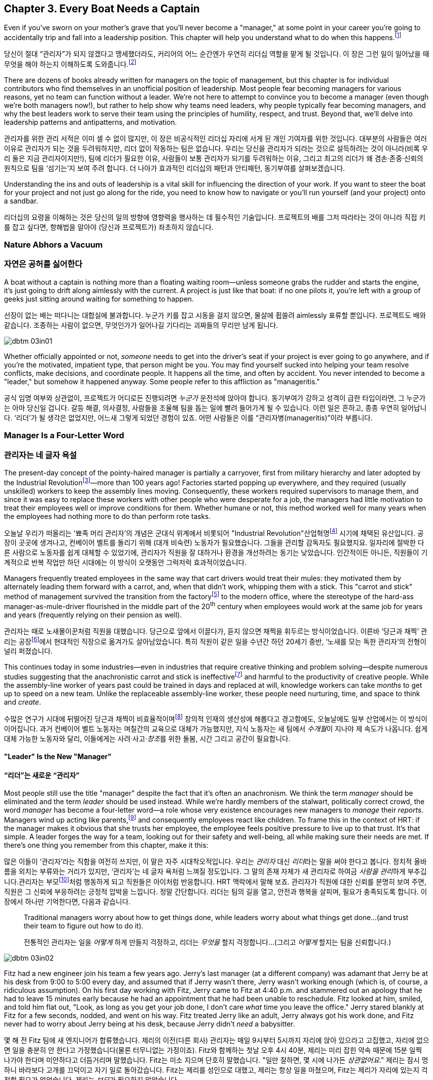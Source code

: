 [[every_boat_needs_a_captain]]
== Chapter 3. Every Boat Needs a Captain

((("leaders", id="ixch03asciidoc0", range="startofrange")))Even if you've sworn on your mother's grave that you'll never become a
"manager," at some point in your career you're going to accidentally
trip and fall into a leadership position. This chapter will help you
understand what to do when this
happens.footnote:[Even if you're an individual
contributor and not anywhere near a leadership position, this chapter
will help you better understand your manager.]

당신이 절대 “관리자”가 되지 않겠다고 맹세했더라도, 커리어의 어느 순간엔가 우연히 리더십 역할을 맡게 될 것입니다. 이 장은 그런 일이 일어났을 때 무엇을 해야 하는지 이해하도록 도와줍니다.footnote:[당신이 개인 기여자이고 리더십 자리와 거리가 멀더라도, 이 장은 당신의 관리자를 더 잘 이해하는 데 도움이 됩니다.]

There are dozens of books already written for managers on the topic of
management, but this chapter is for individual contributors who find
themselves in an unofficial position of leadership. Most people fear
becoming managers for various reasons, yet no team can function
without a leader. We're not here to attempt to convince you to become
a manager (even though we're both managers now!), but rather to help
show why teams need leaders, why people typically fear becoming
managers, and why the best leaders work to serve their team using the
principles of humility, respect, and trust. Beyond that, we'll delve
into leadership patterns and antipatterns, and motivation.

관리자를 위한 관리 서적은 이미 셀 수 없이 많지만, 이 장은 비공식적인 리더십 자리에 서게 된 개인 기여자를 위한 것입니다. 대부분의 사람들은 여러 이유로 관리자가 되는 것을 두려워하지만, 리더 없이 작동하는 팀은 없습니다. 우리는 당신을 관리자가 되라는 것으로 설득하려는 것이 아니라(비록 우리 둘은 지금 관리자이지만!), 팀에 리더가 필요한 이유, 사람들이 보통 관리자가 되기를 두려워하는 이유, 그리고 최고의 리더가 왜 겸손·존중·신뢰의 원칙으로 팀을 ‘섬기는’지 보여 주려 합니다. 더 나아가 효과적인 리더십의 패턴과 안티패턴, 동기부여를 살펴보겠습니다.

Understanding the ins and outs of leadership is a vital skill for
influencing the direction of your work. If you want to steer the boat
for your project and not just go along for the ride, you need to know
how to navigate or you'll run yourself (and your project) onto a
sandbar.

리더십의 요령을 이해하는 것은 당신의 일의 방향에 영향력을 행사하는 데 필수적인 기술입니다. 프로젝트의 배를 그저 따라타는 것이 아니라 직접 키를 잡고 싶다면, 항해법을 알아야 (당신과 프로젝트가) 좌초하지 않습니다.

[[nature_abhors_a_vacuum]]
=== Nature Abhors a Vacuum
=== 자연은 공허를 싫어한다

((("leaders","need for")))A boat without a captain is nothing more than a floating waiting
room—unless someone grabs the rudder and starts the engine, it's just
going to drift along pass:[<span class="keep-together">aimlessly</span>] with the current. A project is just
like that boat: if no one pilots it, you're left with a group of geeks
just sitting around waiting for something to pass:[<span class="keep-together">happen</span>].

선장이 없는 배는 떠다니는 대합실에 불과합니다. 누군가 키를 잡고 시동을 걸지 않으면, 물살에 휩쓸려 pass:[<span class="keep-together">aimlessly</span>] 표류할 뿐입니다. 프로젝트도 배와 같습니다. 조종하는 사람이 없으면, 무엇인가가 pass:[<span class="keep-together">일어나길</span>] 기다리는 괴짜들의 무리만 남게 됩니다.


[[image_no_caption-id015]]
image::images/dbtm_03in01.png[]

Whether officially appointed or not, __someone__ needs to get into the
driver's seat if your project is ever going to go anywhere, and if
you're the motivated, impatient type, that person might be you. You
may find yourself sucked into helping your team resolve conflicts,
make decisions, and coordinate people. It happens all the time, and
often by accident. You never intended to become a "leader," but
somehow it happened anyway. Some people refer to this affliction as
"manageritis."

공식 임명 여부와 상관없이, 프로젝트가 어디로든  진행되려면 __누군가__ 운전석에 앉아야 합니다.
동기부여가 강하고 성격이 급한 타입이라면, 그 누군가는 아마 당신일 겁니다. 갈등 해결, 의사결정, 사람들을 조율해 팀을 돕는 일에 빨려 들어가게 될 수 있습니다. 이런 일은 흔하고, 종종 우연히 일어납니다. ‘리더’가 될 생각은 없었지만, 어느새 그렇게 되었던 경험이 있죠. 어떤 사람들은 이를 “관리자병(manageritis)”이라 부릅니다.

[[deprecated_manager]]
=== Manager Is a Four-Letter Word
=== 관리자는 네 글자 욕설

((("leaders","and managers", id="ixch03asciidoc1", range="startofrange")))((("managers","and leaders", id="ixch03asciidoc2", range="startofrange")))The present-day ((("managers","origins of")))concept of the pointy-haired manager is partially a
carryover, first from military hierarchy and later adopted by the
((("Industrial Revolution")))Industrial
Revolutionfootnote:[In Europe, it started in the
18^th^ century and in the United States, in the 19^th^ century.]—more than
100 years ago! Factories started popping up everywhere, and they
required (usually unskilled) workers to keep the assembly lines
moving. Consequently, these workers required supervisors to manage
them, and since it was easy to replace these workers with other people
who were desperate for a job, the managers had little motivation to
treat their employees well or improve conditions for them. Whether
humane or not, this method worked well for many years when the
employees had nothing more to do than perform rote tasks.

오늘날 우리가 떠올리는 '뾰족 머리 관리자'의 개념은 군대식 위계에서 비롯되어 (("Industrial Revolution"))산업혁명footnote:[유럽에서는 18세기, 미국에서는 19세기에 시작되었습니다.] 시기에 채택된 유산입니다. 공장이 곳곳에 생겨나고, 컨베이어 벨트를 돌리기 위해 (대개 비숙련) 노동자가 필요했습니다. 그들을 관리할 감독자도 필요했지요. 일자리에 절박한 다른 사람으로 노동자를 쉽게 대체할 수 있었기에, 관리자가 직원을 잘 대하거나 환경을 개선하려는 동기는 낮았습니다. 인간적이든 아니든, 직원들이 기계적으로 반복 작업만 하던 시대에는 이 방식이 오랫동안 그럭저럭 효과적이었습니다.

Managers frequently treated employees in the same way that cart
drivers would treat their mules: they motivated them by alternately
leading them forward with a carrot, and, when that didn't work,
whipping them with a stick. This "carrot and stick" method of management survived ((("scientific management")))((("taylorism")))the
transition from the factoryfootnote:[ For more
fascinating information on optimizing the movements of factory
workers, read up on Scientific Management or Taylorism, especially its
effects on worker morale.] to the modern office, where the stereotype
of the hard-ass manager-as-mule-driver flourished in the middle part
of the 20^th^ century when employees would work at the same job for
years and years (frequently relying on their pension as well).

관리자는 때로 노새몰이꾼처럼 직원을 대했습니다. 당근으로 앞에서 이끌다가, 듣지 않으면 채찍을 휘두르는 방식이었습니다. 이른바 ‘당근과 채찍’ 관리는 공장footnote:[공장 노동자의 동작을 최적화하려는 과학적 관리(테일러리즘)와, 그로 인한 사기 저하에 대한 더 흥미로운 이야기는 관련 자료를 찾아보세요.]에서 현대적인 직장으로 옮겨가도 살아남았습니다. ((("scientific management")))((("taylorism"))) 특히 직원이 같은 일을 수년간 하던 20세기 중반, ‘노새를 모는 독한 관리자’의 전형이 널리 퍼졌습니다.

This continues today in some industries—even in industries that
require creative thinking and problem solving—despite numerous studies
suggesting that the anachronistic carrot and stick is
ineffectivefootnote:[link:$$http://www.ted.com/talks/dan_pink_on_motivation.html$$[]]
and harmful to the productivity of creative people. While the
assembly-line worker of years past could be trained in days and
replaced at will, knowledge workers can take __months__ to get up to
speed on a new team. Unlike the replaceable assembly-line worker,
these people need nurturing, time, and space to think and __create__.

수많은 연구가 시대에 뒤떨어진 당근과 채찍이 비효율적이며footnote:[link:$$http://www.ted.com/talks/dan_pink_on_motivation.html$$[]] 창의적 인재의 생산성에 해롭다고 경고함에도, 오늘날에도 일부 산업에서는 이 방식이 이어집니다. 과거 컨베이어 벨트 노동자는 며칠간의 교육으로 대체가 가능했지만, 지식 노동자는 새 팀에서 __수개월__이 지나야 제 속도가 나옵니다. 쉽게 대체 가능한 노동자와 달리, 이들에게는 사려·사고·__창조__를 위한 돌봄, 시간 그리고 공간이 필요합니다.

[[leader_is_the_new_manager]]
==== "Leader" Is the New "Manager"
==== “리더”는 새로운 “관리자”

((("leaders","as new manager", id="ixch03asciidoc3", range="startofrange")))Most people still use the title "manager" despite the fact that it's
often an anachronism. We think the term __manager__ should be
eliminated and the term __leader__ should be used instead. While we're
hardly members of the stalwart, politically correct crowd, the word
__manager__ has become a four-letter word—a role whose very existence
encourages new managers to __manage__ their __reports__. Managers wind
up acting like parents,footnote:[If you have kids,
the odds are good that you can remember with startling clarity the
first time you said something to your child that made you stop and
exclaim (perhaps even aloud): "Holy crap, I've become my mother."] and
consequently employees react like children. ((("HRT (humility, respect, trust)","leadership and")))((("trust","leadership and")))To frame this in the
context of HRT: if the manager makes it obvious that she trusts her
employee, the employee feels positive pressure to live up to that
trust. It's that simple. A leader forges the way for a team, looking
out for their safety and well-being, all while making sure their needs
are met. If there's one thing you remember from this chapter, make it
this:

많은 이들이 ‘관리자’라는 직함을 여전히 쓰지만, 이 말은 자주 시대착오적입니다. 우리는 __관리자__ 대신 __리더__라는 말을 써야 한다고 봅니다. 정치적 올바름을 외치는 부류와는 거리가 있지만, ‘관리자’는 네 글자 욕처럼 느껴질 정도입니다. 그 말의 존재 자체가 새 관리자로 하여금 __사람을 관리__하게 부추깁니다.관리자는 부모footnote:[아이를 키워 봤다면, 당신이 엄마(혹은 아빠)의 말을 똑같이 내뱉고는 “세상에, 내가 엄마가 됐네”라고(어쩌면 소리 내어) 외치던 순간을 생생히 기억할 가능성이 큽니다.]처럼 행동하게 되고 직원들은 아이처럼 반응합니다. ((("HRT (humility, respect, trust)","leadership and")))((("trust","leadership and")))HRT 맥락에서 말해 보죠. 관리자가 직원에 대한 신뢰를 분명히 보여 주면, 직원은 그 신뢰에 부응하려는 긍정적 압박을 느낍니다. 정말 간단합니다. 리더는 팀의 길을 열고, 안전과 행복을 살피며, 필요가 충족되도록 합니다. 이 장에서 하나만 기억한다면, 다음과 같습니다.

[quote]
____
Traditional  managers worry  about  how to  get  things done,  while
leaders worry  about what things get  done…(and trust  their team to
figure  out  how  to  do it).

전통적인 관리자는 일을 __어떻게__ 하게 만들지 걱정하고, 리더는 __무엇을__ 할지 걱정합니다…(그리고 __어떻게__ 할지는 팀을 신뢰합니다.)

____



[[image_no_caption-id016]]
image::images/dbtm_03in02.png[]

Fitz had a new engineer join his team a few years ago. Jerry's last
manager (at a different company) was adamant that Jerry be at his desk
from 9:00 to 5:00 every day, and assumed that if Jerry wasn't there,
Jerry wasn't working enough (which is, of course, a ridiculous
assumption). On his first day working with Fitz, Jerry came to Fitz at
4:40 p.m. and stammered out an apology that he had to leave 15 minutes
early because he had an appointment that he had been unable to
reschedule. Fitz looked at him, smiled, and told him flat out, "Look,
as long as you get your job done, I don't care __what__ time you leave
the office." Jerry stared blankly at Fitz for a few seconds, nodded,
and went on his way. Fitz treated Jerry like an adult, Jerry always
got his work done, and Fitz never
had to worry about Jerry being at his desk, because Jerry didn't
__need__ a babysitter.

몇 해 전 Fitz 팀에 새 엔지니어가 합류했습니다. 제리의 이전(다른 회사) 관리자는 매일 9시부터 5시까지 자리에 앉아 있으라고 고집했고, 자리에 없으면 일을 충분히 안 한다고 가정했습니다(물론 터무니없는 가정이죠). Fitz와 함께하는 첫날 오후 4시 40분, 제리는 미리 잡힌 약속 때문에 15분 일찍 나가야 한다며 미안하다고 더듬거리며 말했습니다.
Fitz는 미소 지으며 단호히 말했습니다. "일만 잘하면, 몇 시에 나가든 __상관없어요__." 제리는 잠시 멍하니 바라보다 고개를 끄덕이고 자기 일로 돌아갔습니다. Fitz는 제리를 성인으로 대했고, 제리는 항상 일을 마쳤으며, Fitz는 제리가 자리에 있는지 걱정할 필요가 없었습니다. 제리는 __보모__가 필요하지 않았습니다.

((("responsibility","leadership and")))Being a "leader" doesn't necessarily mean you have ultimate
responsibility for absolutely everything. There are different types of
leadership, some technical and some personal. In the software
development world, there are two distinct roles (and titles) for
people leading a team: TL (tech lead) and TLM (tech lead manager).footnote:[We
use the word __manager__ here to mean nothing more than "has people
who are reporting to her," as opposed to "must bark commands at
people."] A TL is typically responsible for the technical direction
for all (or part) of a product, while a TLM is responsible for the
technical direction for all (or part) of a product in addition to the
careers and happiness of the people on the team. This enables those
who want to focus on leading a project to avoid the people management
part of being a leader if they want to.(((range="endofrange", startref="ixch03asciidoc3")))

"리더"가 된다는 것이 모든 것에 대해 최종 책임을 진다는 뜻은 아닙니다. 리더십에는 기술적인 것도 있고, 사람과 관련된 것도 있습니다. 소프트웨어 개발 세계에서 팀을 이끄는 사람에게는 보통 두 가지 뚜렷한 역할(과 직함)이 있습니다.
TL(테크 리드)과 TLM(테크 리드 관리자)입니다.footnote:[여기서 __관리자__는 사람에게 고함치는 존재가 아니라, 말 그대로 ‘자신에게 리포트하는 사람이 있는' 역할을 뜻합니다.] TL은 보통 제품 전체(또는 일부)의 기술적 방향을 책임지고, TLM은 제품 전체(또는 일부)의 기술적 방향을 책임 지는 것에 더해 팀원의 커리어와 행복까지 책임집니다.
덕분에 프로젝트 리딩에 집중하고 싶은 사람은 원한다면 사람 관리 영역을 피할 수 있습니다.(((range="endofrange", startref="ixch03asciidoc3")))

[[the_only_thing_to_fear_is_hellip_well_ev]]
==== 두려워해야 할 유일한 것은…음, 모든 것

((("leaders","reasons not to become")))Aside from the general sense of malaise that most people feel when
they hear the word __manager__, there are a number of reasons that
most people don't want to become managers. The biggest reason you'll
hear in the software development world is that you spend much less
time writing code, which is true whether you're a technical leader or
a people leader. We'll talk more about that later, but first, some
more reasons why most of us avoid becoming managers.

사람들이 __관리자__라는 단어에서 느끼는 막연한 불쾌감 외에도, 관리자가 되기를 꺼리는 이유는 여럿 있습니다. 소프트웨어 세계에서 가장 큰 이유는, 코드 작성 시간이 크게 줄어든다는 점입니다. 기술 리더든 사람 리더든 마찬가지입니다. 이는 뒤에서 더 이야기하고, 먼저 우리가 관리자를 피하는 또 다른 이유들을 보겠습니다.

If you've spent the majority of your career writing code, you
typically end a day with something you can point to—whether it's code,
a design document, or a pile of bugs you just closed—and say, "That's
what I did today." Based on this metric of productivity, at the end of
a busy day of "management" you'll usually find yourself thinking, "I
didn't do a __damned thing__ today." It's the equivalent of spending
years counting the number of apples you picked each day, and changing
to a job picking bananas, only to say to yourself at the end of each
day, "I didn't pick any apples," handily ignoring the giant pile of
bananas sitting next to you. Quantifying management work __is__ more difficult than
counting widgets you turned out, and you don't have to take credit for
your team's work; however, making it possible for them to be happy and
productive is a big measure of your job. Just don't fall into the trap
of counting apples when you're picking bananas.

커리어 대부분을 코딩에 써왔다면, 보통 하루가 끝날 때 코드를 쓰든, 디자인 문서를 만들든, 닫은 버그 더미를 남기든, “오늘 나는 이것을 했다”고 손가락으로 가리킬 무언가가 있습니다. 이런 생산성 기준에서 보면, “관리”로 분주했던 하루 끝에는 “오늘 __아무것도__ 못 했네”라고 생각하기 쉽습니다. 매일 딴 사과 개수만 세다가, 바나나를 따는 일로 옮긴 뒤에도 하루가 끝나 “오늘 사과를 하나도 못 땄네”라고 말하는 꼴입니다. 옆에는 바나나 더미가 수북한데 말이죠.
관리 업무를 수치화하는 일은 생산된 부품을 세는 것보다 __확실히__ 어렵고, 팀의 성과를 본인이 가져갈 필요도 없습니다. 다만 팀이 행복하고 생산적으로 일할 수 있게 만드는 것이 당신 일의 큰 기준이라는 점을 잊지 마세요.
바나나를 따면서 사과 개수를 세는 함정에 빠지지 마세요.


[[image_no_caption-id017]]
image::images/dbtm_03in03.png[]

((("Peter Principle")))Another big reason for not becoming a manager is often unspoken but
rooted in the famous "Peter Principle," which
states that, "In a hierarchy every employee tends to rise to his level
of incompetence." Most people have had a manager who was incapable of
doing her job or was just really bad at managing
people,footnote:[Yet another reason companies
shouldn't force people into management as part of a career path: if an
engineer is able to write reams of great code and has no desire at all
to manage people or lead a team, by forcing her into a management or
tech lead role you're losing a great engineer and gaining a crappy
manager. This is not only a bad idea, but it's actively harmful.] and
we know some people who have __only__ worked for bad managers. If
you've only been exposed to crappy managers for your entire career,
why would you ever want to __be__ a manager? Why would you want to be
promoted to a role that you weren't able to do?

관리자가 되지 않으려는 또 하나의 큰 이유는 자주 말로는 하지 않지만, 유명한 “피터의 법칙”에 뿌리를 둡니다.
이 법칙은 “위계에서 모든 직원은 자신의 무능 수준까지 승진하는 경향이 있다”고 말하죠.
대부분의 사람은 일을 못 하거나 사람 관리를 몹시 못 하는 관리자를 한 번쯤은 겪었고,footnote:[회사들이 커리어 경로의 일부로 사람을 억지로 관리 직군에 밀어 넣어서는 안 되는 또 하나의 이유입니다. 훌륭한 코드를 양산하는 엔지니어가 팀을 이끌거나 사람을 관리하고 싶지 않을 때, 그를 관리자나 테크 리드로 밀어 넣으면 훌륭한 엔지니어 하나를 잃고 형편없는 관리자 하나를 얻습니다. 나쁜 생각일 뿐 아니라 적극적으로 해롭습니다.] 몇몇은 커리어 내내 나쁜 관리자 밑에서만 일하기도 했습니다. 커리어 내내 형편없는 관리자만 봤다면, 왜 스스로 관리자가 __되려__ 하겠습니까? 왜 자신이 잘하지 못할 역할로 승진하길 바라겠습니까?

There are great reasons to consider becoming a manager: first, it's a
way to scale yourself. Even if you're great at writing code, there's
still an upper limit to the amount of code you can write. Imagine how
much code a team of great engineers could write under your leadership!
Second, you might just be really good at it—many people who find
themselves sucked into the leadership vacuum of a project discover
that they're exceptionally skilled at providing the kind of guidance,
help, and air cover a team needs.(((range="endofrange", startref="ixch03asciidoc2")))(((range="endofrange", startref="ixch03asciidoc1")))

관리자가 되는 것을 고려할 만한 훌륭한 이유도 있습니다. 첫째, 자신을 확장하는 방법입니다. 코드를 아무리 잘 써도, 혼자 쓸 수 있는 양에는 상한이 있습니다. 당신의 리더십 아래 훌륭한 엔지니어 팀이 얼마나 많은 코드를 쓸 수 있을지 상상해 보세요! 둘째, 당신이 정말 그 일을 잘할지도 모릅니다. 프로젝트의 리더십 공백 속으로 빨려 들어간 많은 이들이, 팀이 필요로 하는 안내·지원·엄호를 제공하는 데 비범한 재능이 있음을 발견하곤 합니다.(((range="endofrange", startref="ixch03asciidoc2")))(((range="endofrange", startref="ixch03asciidoc1")))

[[the_servant_leader]]
=== 서번트 리더

((("leaders","servant")))((("servant leaders")))There seems to be a sort of disease that strikes new managers where
they forget about all the awful things __their__ managers did to them
and suddenly start doing these same things to "manage" the people that
report to them. The symptoms of this disease include, but are by no
means limited to, micromanaging, ignoring low performers, and hiring
pushovers. Without prompt treatment, this disease can kill an entire
team. The best advice we got when we first became managers at Google
was from Steve((("Vinter, Steve"))) Vinter, an engineering
director. He said, "Above all, resist the urge to manage."  One of the
greatest urges of the newly minted manager is to actively "manage" her
employees because that's what a manager does, right? This typically
has disastrous consequences.

새 관리자에게는 묘한 병이 생기곤 합니다. 과거에 __자신의__ 관리자들이 했던 끔찍한 짓을 모조리 잊고, 부하를 “관리”한다며 똑같은 짓을 반복하는 병입니다. 증상은 이에 국한되지 않지만 마이크로매니징, 저성과자 방치, 지시만 따르는 사람들만 채용하기 등이 있습니다. 제때 치료하지 않으면 팀 전체가 무너집니다. 우리가 구글에서 처음 관리자가 되었을 때 엔지니어링 디렉터 Steve((("Vinter, Steve"))) Vinter에게 들은 최고의 조언은 “무엇보다, __관리하고 싶은 충동을__ 억누르라.”입니다. 갓 임명된 관리자가 가장 갖기 쉬운 충동은 직원을 ‘적극적으로 관리’하는 것입니다.
관리자의 일이라고 믿기 때문이죠. 대체로 파국을 부릅니다.

The cure for the "management" disease is a liberal application of what
we call "servant leadership," which is a nice way of saying the most important thing a
leader can do is to serve her team, much like a butler or majordomo
tends to the health and well-being of a household. ((("HRT (humility, respect, trust)","and servant leaders")))As a servant
leader, you should strive to create an atmosphere of humility,
respect, and trust (HRT). This may mean removing bureaucratic
obstacles that a team member can't remove by herself, helping a team
achieve consensus, or even buying dinner for the team when they're
working late at the office. The servant leader fills in the cracks to
smooth the way for her team and advises them when necessary, but
still isn't afraid of getting her hands dirty. The only managing that
a servant leader does is to manage both the technical __and__ social
health of the team; as tempting as it may be to focus purely on the
technical health of the team, the social health of the team is just as
important (but often infinitely harder to manage!).

이 “관리병”의 치료법은 우리가 “서번트 리더십”이라 부르는 것을 듬뿍 바르는 것입니다. 리더가 할 수 있는 가장 중요한 일은 집사의 마음으로 팀을 __섬기는__ 일이라는 뜻입니다. 서번트 리더는 겸손·존중·신뢰(HRT)의 분위기를 만들려고 힘씁니다. 팀원이 혼자 치울 수 없는 관료적 장애물을 치워 주거나, 팀의 합의를 돕거나, 야근하는 팀에 저녁을 사는 일일 수도 있습니다. 서번트 리더는 틈새를 메우며 길을 닦고, 필요할 때 조언하되, 손을 더럽히는 일을 두려워하지 않습니다. 서번트 리더가 ‘관리’하는 유일한 대상은 팀의 기술적 __그리고__ 사회적 건강입니다. 기술적 건강에만 집중하고 싶은 유혹이 크지만, 사회적 건강은 똑같이 중요합니다 (관리하기 훨씬 어려운 경우가 더 많습니다!).

[[antipatterns]]
=== 안티패턴

((("leaders","antipatterns for", id="ixch03asciidoc4", range="startofrange")))((("leaders","behaviors to avoid", id="ixch03asciidoc5", range="startofrange")))
Before we go over a litany of "design patterns" for successful
leaders, we're going to review a
collection of the patterns you __don't__ want to follow if you want to
be a successful leader. We've observed these destructive patterns in a
handful of bad leaders we've encountered in our careers, and in more
than a few cases, pass:[<span class="keep-together">ourselves</span>].footnote:[See the section
on failure, in <<building_an_awesome_team_culture>>.]

성공적인 리더가 되고 싶다면 따라야 할 "디자인 패턴"들을 나열하기 전에, 따라하지 __말아야__ 할 패턴들을 먼저 살펴보겠습니다. 우리는 커리어에서 만난 몇몇 나쁜 리더들과, 더러는 pass:[<span class="keep-together">우리 자신</span>]에게서 이러한 파괴적인 패턴들을 관찰했습니다.footnote:[<<building_an_awesome_team_culture>>의 실패에 관한 섹션을 참조하세요.]

[[antipattern_hire_pushovers]]
==== Antipattern: Hire Pushovers
==== 안티패턴: 호구 채용하기

((("antipatterns, leadership","hiring pushovers")))((("pushovers")))If you're a manager and you're feeling insecure in your role (for
whatever reason), one way to make sure no one questions your authority
or threatens your job is to hire people you can push around. You can
achieve this by hiring people who aren't as smart or ambitious as you
are, or just people who are more insecure than you. While this will
cement your position as the team leader and decision maker, it will
mean a lot more work for you. Your team won't be able to make a move
without you leading them like dogs on a leash. If you build a team of
pushovers, you probably can't take a vacation; the moment you leave
the room, productivity comes to a screeching halt. But surely this is
a small price to pay for feeling secure in your job, right?

당신이 관리자이고 역할에 대해 불안감을 느끼고 있다면(어떤 이유든), 아무도 당신의 권위에 의문을 제기하거나 직장을 위협하지 못하게 하는 한가지 방법은 당신이 밀어붙일 수 있는 사람들을 채용하는 것입니다. 당신보다 똑똑하지 않거나 야망이 없는 사람들, 아니면 당신보다 더 불안한 사람들을 채용함으로써 이를 달성할 수 있습니다. 이렇게 하면 팀 리더이자 의사결정자로서의 당신의 위치는 확고해지지만, 당신에게는 훨씬 더 많은 일이 생깁니다. 당신 팀은 목줄에 묶인 개들처럼 당신이 이끌지 않으면 움직일 수 없습니다. 만약 당신이 밀어붙일 수 있는 사람들로 팀을 구성한다면, 아마 휴가를 갈 수 없을 것입니다. 당신이 방을 떠나는 순간, 생산성은 급격히 멈춥니다. 하지만 직장에서 안전함을 느끼는 것에 비하면 이 정도는 작은 대가일 뿐이겠죠, 그렇지 않나요?

Instead, you should strive to hire people who are smarter than you and
can replace you. This can be difficult because these very same people
will challenge you on a regular basis (in addition to letting you know
in no uncertain terms when you screw up). These very same people will
also consistently impress you and make great things happen. They'll be
able to direct themselves to a much greater extent, and some will be
eager to lead the team as well. You shouldn't see this as an attempt
to usurp your power, but rather as an opportunity for you to lead an
additional team, investigate new opportunities, or even take a
vacation without worrying about checking in on the team every day to
make sure they're getting their work done.

대신, 당신보다 똑똑하고 당신을 대체할 수 있는 사람들을 채용하려고 노력해야 합니다. 이는 어려울 수 있습니다. 바로 그런 사람들이 정기적으로 당신에게 도전할 것(당신이 실수했을 때 확실한 말로 알려주는 것 외에도)이기 때문입니다. 그런 사람들은 계속해서 당신을 감동시키고 훌륭한 일들을 만들어낼 것입니다. 그들은 훨씬 더 큰 범위에서 스스로를 이끌 수 있고, 일부는 팀을 이끌고 싶어할 것입니다. 당신은 이것을 당신의 권력을 빼앗으려는 시도로 보지 말고, 오히려 추가 팀을 이끌거나 새로운 기회를 탐색하거나, 심지어 매일 팀이 일을 제대로 하고 있는지 확인하느라 신경 쓰지 않고도 휴가를 갈 수 있는 기회로 봐야 합니다.

[[antipattern_ignore_low_performers]]
==== Antipattern: Ignore Low Performers
==== 안티패턴: 저성과자 무시하기

((("antipatterns, leadership","ignoring low performers")))((("low performers")))Early in Fitz's career as a team leader at Google, the time came for
him to hand out bonus letters to his team, and he grinned as he told
his manager, "I __love__ being a manager!" Without missing a beat,
Fitz's manager, a long-time industry veteran, replied, "Sometimes you
get to be the tooth fairy, other times you have to be the
dentist."

구글에서 팀 리더로서 Fitz의 커리어 초기에, 팀에게 보너스 편지를 나눠줄 때가 되었고, 그는 매니저에게 "매니저가 되는 게 __정말 좋아요__!"라고 말하며 활짝 웃었습니다. 오랜 업계 베테랑이었던 Fitz의 매니저는 주저하지 않고 답했습니다. "때로는 이빨 요정이 되어야 하고, 때로는 치과의사가 되어야 하지."

It's never any fun to pull teeth. We've seen team leaders do all the
right things to build incredibly strong teams, only to have these
teams fail to excel (and eventually fall apart) because of just one or
two low performers. We understand that the human
aspect is the hardest part of writing software, but the hardest part
of dealing with humans is handling someone who isn't meeting
expectations. Sometimes people miss expectations because they're not
working long enough or hard enough, but the most difficult cases are
when someone just isn't capable of doing his job no matter how long or
hard he works.

이빨을 뽑는 일은 결코 즐겁지 않습니다. 우리는 팀 리더들이 믿을 수 없을 정도로 강한 팀을 구축하기 위해 모든 올바른 일을 하는 것을 보았지만, 단지 한두 명의 저성과자 때문에 이런 팀들이 뛰어나지 못하고 (결국 무너지는) 것을 보았습니다. 인간적 측면이 소프트웨어 작성에서 가장 어려운 부분이라는 것을 이해하지만, 인간을 다루는 데 있어 가장 어려운 부분은 기대치를 충족하지 못하는 사람을 처리하는 것입니다. 때로는 사람들이 충분히 오래 또는 열심히 일하지 않아서 기대치를 놓치지만, 가장 어려운 경우는 아무리 오래 또는 열심히 일해도 자신의 일을 할 수 없는 사람입니다.

((("hope, limitations of")))The team at Google that is responsible for keeping all of their
services running has a motto: "Hope is not a strategy." And nowhere is hope more overused as a strategy
than in dealing with a low performer. Most team leaders grit their
teeth, avert their eyes, and just hope that the low performer either
magically gets better or just goes away. Yet it is extremely rare that
this person does either.

구글에서 모든 서비스를 계속 운영하는 책임을 맡은 팀의 모토는 "희망은 전략이 아니다"입니다. 그리고 저성과자를 다루는 데 있어서만큼 희망이 전략으로 남용되는 곳은 없습니다. 대부분의 팀 리더들은 이를 악물고, 눈을 돌리고, 저성과자가 마법처럼 나아지거나 그냥 사라지기를 희망합니다. 하지만 이런 일이 일어나는 경우는 극히 드뭅니다.

While the leader is hoping and the low performer isn't getting better
(or leaving), high performers on the team waste valuable time pulling
the low performer along and team morale leaks away into the ether. You
can be sure that the team knows they're there even if you're ignoring
them—the rest of the team is acutely aware of who the low performers are, because they have to carry
them.

리더가 희망을 품고 있는 동안 저성과자가 나아지지도 않고 (떠나지도 않는) 상황에서, 팀의 고성과자들은 저성과자를 끌고 가는 데 귀중한 시간을 낭비하고 팀 사기는 허공으로 새어나갑니다. 당신이 그들을 무시하고 있어도 팀은 그들이 있다는 것을 확실히 알고 있습니다. 팀의 나머지 구성원들은 저성과자가 누구인지 예리하게 알고 있습니다. 왜냐하면 그들을 떠안아야 하기 때문입니다.

Ignoring
low performers is also a way to keep new high performers from joining
your team, and a way to encourage existing high performers to
leave. You eventually wind up with a whole team of low performers
because they're the only ones who __can't__ leave of their own
volition. Lastly, you aren't even doing __the low performer__ any
favors by keeping him on the team; often, someone who wouldn't do well
on your team would actually have plenty of impact somewhere else.

저성과자를 무시하는 것은 또한 새로운 고성과자들이 당신의 팀에 합류하는 것을 막는 방법이고, 기존 고성과자들이 떠나도록 부추기는 방법이기도 합니다. 결국 당신은 저성과자들로만 이루어진 팀을 갖게 됩니다. 왜냐하면 그들만이 스스로의 의지로 __떠날 수 없는__ 사람들이기 때문입니다. 마지막으로, 저성과자를 팀에 계속 두는 것은 __저성과자에게도__ 도움이 되지 않습니다. 종종 당신의 팀에서 잘하지 못하는 사람이 다른 곳에서는 실제로 많은 영향을 미칠 수 있습니다.

The benefit of dealing with a low performer as quickly as possible is
that you can put yourself in the position of helping him up __or__
out. If you deal with a low performer right away, you'll oftentimes
find that he merely needs some encouragement or direction to slip into
a higher state of productivity. If you wait too long to deal with a
low performer, his relationship with the team is
going to be so sour and you're going to be so frustrated that you're
not going to be able to help him.

저성과자를 가능한 한 빨리 다루는 것의 이점은 그를 끌어올리거나 __아니면__ 내보낼 수 있는 위치에 자신을 둘 수 있다는 것입니다. 저성과자를 즉시 다룬다면, 종종 그가 더 높은 생산성 상태로 들어가기 위해 단지 약간의 격려나 방향이 필요할 뿐이라는 것을 발견하게 될 것입니다. 저성과자를 다루기까지 너무 오래 기다리면, 팀과의 관계가 너무 악화되고 당신도 너무 좌절해서 그를 도울 수 없게 될 것입니다.

How does one coach a low performer effectively? It turns out
that the two of us have (unfortunately) had quite a lot of experience
in this area, gained through painful trial and error. The best
analogy is to imagine you're helping a limping person learn to walk
again, then jog, then run alongside the rest of the team. It almost
always requires temporary micromanagement—but still a whole lot of
HRT, particularly respect. Set up a specific time frame (say, two or
three months), and some very specific goals you expect him to achieve
in that period. Make the goals small and incremental, so there's an
opportunity for lots of small successes. Meet with the team member
every week to check on progress, and be sure you set really explicit
expectations around each upcoming milestone, so it's easy to measure
success or failure. If the low
performer can't keep up, it will become quite obvious to __both__ of
you early in the process. At this point, the person will often
acknowledge that things aren't going well and decide to quit; in other
cases, determination will kick in and he'll "up his game" to meet
expectations. Either way, by working directly with the low performer
you're catalyzing important and necessary changes.

저성과자를 효과적으로 코칭하는 방법은 무엇일까요? 우리 둘은 (불행히도) 고통스러운 시행착오를 통해 이 분야에서 상당한 경험을 쌓았습니다. 가장 좋은 비유는 절뚝거리는 사람이 다시 걷고, 조깅하고, 팀의 나머지 구성원들과 함께 달릴 수 있도록 돕는다고 상상하는 것입니다. 거의 항상 일시적인 마이크로매니징이 필요하지만—여전히 많은 HRT, 특히 존중이 필요합니다. 특정 시간대(예: 2-3개월)를 설정하고, 그 기간 동안 그가 달성하기를 기대하는 매우 구체적인 목표들을 설정하세요. 목표를 작고 점진적으로 만들어서 많은 작은 성공의 기회가 있도록 하세요. 진행 상황을 확인하기 위해 매주 팀원과 만나고, 성공이나 실패를 측정하기 쉽도록 다가오는 각 이정표에 대해 정말 명시적인 기대치를 설정하세요. 저성과자가 따라갈 수 없다면, 과정 초기에 __당신 둘 모두에게__ 매우 명백해질 것입니다. 이 시점에서 그 사람은 종종 일이 잘 되지 않고 있다는 것을 인정하고 그만두기로 결정할 것입니다. 다른 경우에는 결단력이 발동되어 기대치를 충족하기 위해 "게임을 업그레이드"할 것입니다. 어느 쪽이든, 저성과자와 직접 작업함으로써 당신은 중요하고 필요한 변화를 촉진하고 있는 것입니다.

[[antipattern_ignore_human_issues]]
==== Antipattern: Ignore Human Issues
==== 안티패턴: 인간 문제 무시하기

((("antipatterns, leadership","ignoring human issues")))((("human issues, ignoring")))As we've said before, a team leader has two major areas of focus for
his team: the social and the technical. It's rather common for leaders
to be stronger in the technical side, and since most leaders are
promoted from a technical job (where the primary goal of their job was
to solve technical problems), they tend to ignore human issues. It's
tempting to focus all your energy on the technical side of your team
because, as an individual contributor, you spend the vast majority of your time
solving technical problems. When you were a student, your
classes were all about learning the technical ins and outs of your
work. Now that you're a leader, however, you ignore the human element
of your team at your own peril.

앞서 말했듯이, 팀 리더는 팀에 대해 사회적 측면과 기술적 측면이란 두 가지 주요 영역에 집중해야 합니다. 리더들이 기술적 측면에서 더 강한 것은 꽤 흔한 일이고, 대부분의 리더들이 기술적 직무에서 승진했기 때문에(그들의 직무의 주요 목표가 기술적 문제를 해결하는 것이었기 때문에), 그들은 인간적 문제를 무시하는 경향이 있습니다. 팀의 기술적 측면에 모든 에너지를 집중하는 것은 유혹적 입니다. 개인 기여자로서 당신은 대부분의 시간을 기술적 문제 해결에 썼기 때문입니다. 학생이었을 때 당신의 수업은 모두 당신의 일의 기술적 요령을 배우는 것이었습니다. 하지만 이제 당신이 리더가 되었으니, 팀의 인간적 요소를 무시하는 것은 당신 자신의 위험입니다.

Let's start with an example of a leader ignoring the human element in his team. Years
ago, a close friend of Fitz's—we'll call him
Jake—had his first child. Jake and Fitz had worked together for years, both remotely and
in the same office, so in the weeks following the arrival of the new
baby, Jake worked from home. This worked out great for Jake and his
wife, and Fitz was totally fine with it as he was already used to
working remotely with Jake. They were their usual productive selves
until their manager, Pablo (who worked in a different office), found
out that Jake was working from home for most of the week. Pablo was
upset that Jake wasn't going into the office to work with Fitz,
despite the fact that Jake was just as productive as always and that
Fitz was fine with the situation. Jake attempted to explain to Pablo
that he was just as productive as he would be if he came into the
office, and that it was much easier on both him and his wife for him
to mostly work from home for a few weeks. Pablo's response: "Dude,
people have kids __all the time__. You need to go into the office."
Needless to say, Jake (normally a mild-mannered engineer) was enraged
and lost a lot of respect for Pablo.

팀에서 인간적 요소를 무시하는 리더의 예시부터 시작해보겠습니다. 몇 년 전, Fitz의 친한 친구—Jake라고 부르겠습니다—가 첫 아이를 가졌습니다. Jake와 Fitz는 원격으로도, 같은 사무실에서도 수년간 함께 일해왔기 때문에, 새 아기가 태어난 후 몇 주 동안 Jake는 집에서 일했습니다. 이는 Jake와 그의 아내에게 훌륭하게 작동했고, Fitz는 이미 Jake와 원격으로 일하는 데 익숙했기 때문에 전혀 문제없었습니다. 그들은 평소처럼 생산적이었습니다. 그런데 (다른 사무실에서 일하는) 그들의 매니저 Pablo가 Jake가 일주일 대부분을 집에서 일하고 있다는 것을 알게 되었습니다. Jake가 평소처럼 생산적이고 Fitz도 그 상황에 만족함에도 불구하고, Pablo는 Jake가 Fitz와 함께 일하기 위해 사무실에 나오지 않는다고 화를 냈습니다. Jake는 Pablo에게 사무실에 나와서 일하는 것만큼 생산적이고, 몇 주 동안 주로 집에서 일하는 것이 자신과 아내 모두에게 훨씬 쉽다고 설명하려 했습니다. Pablo는 "야, 사람들은 __항상__ 아이를 가져. 너는 사무실에 나와야 해."라고 반응했습니다. 말할 필요도 없이, (평소에는 온화한 엔지니어인) Jake는 분노했고 Pablo에 대한 존경을 많이 잃었습니다.

There are numerous ways that Pablo could have handled this
differently: he could have showed some understanding that Jake wanted
to be home more for his wife and, if his productivity and team weren't
being affected, just let
him continue to do so for a while. He could have negotiated that Jake
go into the office for one or two days a week until things settled
down. Regardless of the end result, a little bit of empathy would have
gone a long way toward keeping Jake happy in this situation.

Pablo가 이를 다르게 처리할 수 있었던 방법은 많습니다. Jake가 아내를 위해 집에 더 있고 싶어한다는 것을 이해하고, 그의 생산성과 팀에 영향을 미치지 않는다면 한동안 계속 그렇게 하도록 놔둘 수 있었습니다. 상황이 안정될 때까지 Jake가 일주일에 하루나 이틀은 사무실에 나오도록 협상할 수도 있었습니다. 최종 결과가 무엇이든, 약간의 공감은 이 상황에서 Jake를 행복하게 유지하는 데 큰 도움이 되었을 것입니다.

[[antipattern_be_everyones_friend]]
==== Antipattern: Be Everyone's Friend
==== 안티패턴: 모두의 친구가 돼라

((("antipatterns, leadership","being everyone's friend")))((("friendships","and leadership antipatterns")))The first foray that most people have into leadership is when they
become the lead of a team of which they were formerly members. Many
leads don't want to lose the friendships they've
cultivated with their teams, so they will sometimes work extra hard to
maintain friendships with their team members after becoming a team
lead. This can be a recipe for disaster and for a lot of broken
friendships. Don't confuse friendship with leading with a soft touch:
when you hold power over someone's career, he may feel pressure to
artificially reciprocate gestures of friendship.

대부분의 사람들이 리더십에 첫 발을 내딛는 것은 이전에 팀원이었던 팀의 리드가 될 때입니다. 많은 리드들이 팀과 쌓아온 우정을 잃고 싶어하지 않기 때문에, 팀 리드가 된 후에도 팀원들과의 우정을 유지하기 위해 때로는 더 열심히 노력합니다. 이는 재앙이 되며 많은 우정을 깨뜨리는 레시피가 될 수 있습니다. 우정과 부드러운 터치로 이끄는 것을 혼동하지 마세요. 당신이 누군가의 커리어에 대한 권력을 가지고 있을 때, 그는 우정의 제스처에 인위적으로 보답해야 한다는 압박감을 느낄 수 있습니다.

Remember that you can lead a team and build consensus without being a
peer of your team (or a monumental hard-ass). Likewise, you can be a
tough leader without tossing your existing friendships to the
wind. We've found that having lunch with your team can be an effective
way to stay socially connected to them without making them
uncomfortable—this gives you a chance to have informal conversations
outside the normal work environment.

팀의 동료가 되지 않고도(또는 엄청나게 독한 사람이 되지 않고도) 팀을 이끌고 합의를 이룰 수 있다는 것을 기억하세요. 마찬가지로, 기존의 우정을 바람에 날려버리지 않고도 강한 리더가 될 수 있습니다. 우리는 팀과 함께 점심을 먹는 것이 그들을 불편하게 만들지 않으면서도 사회적으로 연결을 유지하는 효과적인 방법이 될 수 있다고 발견했습니다. 이는 정상적인 업무 환경 밖에서 비공식적인 대화를 나눌 기회를 제공합니다.

Sometimes it can be tricky to move into a management role over someone
who has been a good friend and a peer. If the friend who is
being managed is not self-managing and is not a hard worker,
it can be stressful for everyone. We recommend that you avoid getting
into this situation whenever possible.

때로는 좋은 친구이자 동료였던 사람을 관리하는 관리자 역할로 이동하는 것이 까다로울 수 있습니다. 관리받는 친구가 자율적이지 않고 열심히 일하지 않는다면, 모든 사람에게 스트레스가 될 수 있습니다. 가능한 한 이런 상황에 빠지지 않도록 하는 것을 권장합니다.

[[antipattern_compromise_the_hiring_bar]]
==== Antipattern: Compromise the Hiring Bar
==== 안티패턴: 채용 기준 타협하기

((("antipatterns, leadership","compromising the hiring bar")))((("hiring, compromised standards for")))Steve Jobs once((("Jobs, Steve"))) said: &#x201c;__A__ people hire other
__A__ people; __B__ people hire __C__ people." It's incredibly easy to
fall victim to this adage, and even more so when you're trying to hire
quickly. A common approach we've seen is that a team needs to hire
five engineers, so they sift through their pile of applications,
interview 40 or 50 people, and pick the best 5 __regardless of
whether they meet the hiring bar__. This is one of the fastest ways to
build a mediocre team.

스티브 잡스는 한때((("Jobs, Steve"))) 이렇게 말했습니다: "__A__ 등급 사람들은 다른 __A__ 등급 사람들을 채용하고, __B__ 등급 사람들은 __C__ 등급 사람들을 채용한다." 이 격언의 희생자가 되기는 매우 쉽고, 빠르게 채용하려고 할 때는 더욱 그렇습니다. 우리가 흔히 보는 접근법은 팀이 5명의 엔지니어를 채용해야 한다고 해서, 지원서 더미를 훑어보고 40-50명을 면접한 다음, __채용 기준을 충족하는지 여부와 상관없이__ 최고의 5명을 뽑는 것입니다. 이는 평범한 팀을 만드는 가장 빠른 방법 중 하나입니다.

The cost of finding the right person—whether by paying recruiters,
paying advertising, or pounding the pavement for references—pales in
comparison to the cost of dealing with an employee you never should
have hired in the first place. This "cost" manifests itself in lost
team productivity, team stress, time spent managing the employee up or
out, and the paperwork and stress involved in firing the
employee. That's assuming, of course, that you try to avoid the
monumental cost of just leaving him on the team. If you're managing a
team where you don't have a say over hiring and you're unhappy with
the hires being made for your team, you need to fight tooth and nail
for higher-quality engineers. If you still keep getting handed
substandard engineers, maybe it's time to look for another
job. Without the raw materials for a great team, you're
doomed.

올바른 사람을 찾는 비용—리크루터에게 돈을 주든, 광고비를 내든, 또는 추천을 위해 길을 뛰든—은 처음부터 채용하지 말았어야 할 직원을 다루는 비용에 비하면 아무것도 아닙니다. 이 "비용"은 팀 생산성 손실, 팀 스트레스, 직원을 관리하거나 내보내는 데 드는 시간, 그리고 직원을 해고하는 데 관련된 서류 작업과 스트레스로 나타납니다. 물론 그 직원을 팀에 그대로 두는 엄청난 비용을 피하려고 노력한다고 가정할 때의 이야기입니다. 만약 당신이 채용에 대한 발언권이 없는 팀을 관리하고 있고 팀을 위해 채용되는 사람들에 불만족스럽다면, 더 높은 품질의 엔지니어를 위해 치열하게 싸워야 합니다. 여전히 수준 이하의 엔지니어들만 받게 된다면, 아마 다른 직장을 찾아볼 때일 것입니다. 훌륭한 팀을 위한 원료가 없다면, 당신은 망할 것입니다.

[[antipattern_treat_your_team_like_childre]]
==== Antipattern: Treat Your Team Like Children
==== 안티패턴: 팀을 아이들처럼 대하라

((("antipatterns, leadership","treating team like children")))((("children, treating team like")))((("disrespect")))((("micromanagement")))((("trust","and micromanagement")))The best way to show your team you don't trust them is to treat them
like kids—people tend to act the way you treat them, so if you treat
them like children or prisoners, don't be surprised when that's how
they behave. You can manifest this behavior by micromanaging them or
simply by being disrespectful of their abilities and giving them no
opportunity to be responsible for their work. If it's permanently
necessary to micromanage people because you don't trust them, you've
got a hiring failure on your hands. Well, it's a failure unless your
goal was to build a team that you can spend the rest of your life
babysitting. If you hire people worthy of trust and show these people
you trust them, they'll usually rise to the occasion (sticking with
the basic premise, as we mentioned earlier, that you've hired good
people).

팀에게 당신이 그들을 신뢰하지 않는다는 것을 보여주는 가장 좋은 방법은 그들을 아이처럼 대하는 것입니다. 사람들은 당신이 그들을 대하는 방식대로 행동하는 경향이 있으므로, 만약 당신이 그들을 아이나 죄수처럼 대한다면, 그들이 그렇게 행동할 때 놀라지 마세요. 당신은 그들을 세세하게 관리하거나 단순히 그들의 능력을 존중하지 않고 그들의 일에 책임질 기회를 주지 않음으로써 이런 행동을 나타낼 수 있습니다. 만약 신뢰하지 않기 때문에 사람들을 세세하게 관리하는 것이 영구적으로 필요하다면, 당신은 채용 실패를 손에 쥐고 있는 것입니다. 물론, 당신의 목표가 평생 돌봐야 할 팀을 만드는 것이 아니라면 실패입니다. 만약 당신이 신뢰할 만한 사람들을 채용하고 이 사람들에게 그들을 신뢰한다는 것을 보여준다면, 그들은 보통 기회에 부응할 것입니다(앞서 언급한 기본 전제, 즉 당신이 좋은 사람들을 채용했다는 것에 충실하여).

Fitz runs a conference in Chicago that used to be at a site rented
from a local institution. The first time Fitz went to get access to
the venue for the conference, the facilities manager gave Fitz a brief
tour of the place to make sure he knew where everything was. The
manager then handed him the key to the building and told Fitz that
he'd get the key back from him next week. There was no list of "dos
and dont's," and no extensive supervision for the event, and as a
result Fitz and his team felt responsible for taking take care of the
facility as though it were their own, going above and beyond the
expectations of keeping the place clean and organized.

피츠는 시카고에서 지역 기관에서 빌린 장소에서 열리던 컨퍼런스를 운영합니다. 피츠가 컨퍼런스를 위해 장소에 접근하려고 처음 갔을 때, 시설 관리자는 피츠가 모든 것이 어디에 있는지 알 수 있도록 장소를 간단히 둘러보게 했습니다. 그런 다음 관리자는 건물 열쇠를 그에게 건네주고 다음 주에 열쇠를 돌려받겠다고 말했습니다. "해야 할 일과 하지 말아야 할 일" 목록도 없었고, 행사에 대한 광범위한 감독도 없었으며, 결과적으로 피츠와 그의 팀은 마치 자신들의 것처럼 시설을 돌보는 책임감을 느꼈고, 장소를 깨끗하고 정리된 상태로 유지한다는 기대를 뛰어넘었습니다.

The results of this level of trust go all the way from keys to a
building to office and computer supplies. As another example, Google
provides employees with cabinets stocked with various and sundry
office supplies (e.g., pens, notebooks, and other "legacy" implements
of creation) that are free to take as employees need them. The IT
department runs numerous "Tech Stops" that provide self-service areas
that are like a mini electronics store. These contain lots of computer
accessories and doodads (e.g., power supplies, cables, mice, USB
drives, etc.) that would be easy to just grab and walk off with,
but since Google employees are being entrusted to check these items out,
they feel a responsibility to Do The Right Thing. Many people from
typical corporations react in horror to hearing this, exclaiming that
surely Google is hemorrhaging money due to people "stealing" these
items. That's certainly possible, but what about the costs of having a
workforce that behaves like children? Surely that's more
expensive than the price of a few pens and USB cables.(((range="endofrange", startref="ixch03asciidoc5")))(((range="endofrange", startref="ixch03asciidoc4")))

이 수준의 신뢰의 결과는 건물 열쇠에서 사무실과 컴퓨터 용품까지 모든 곳에 나타납니다. 또 다른 예로, 구글은 직원들에게 다양한 사무용품(예: 펜, 노트북, 그리고 다른 "레거시" 창작 도구들)이 가득한 캐비닛을 제공하며, 직원들이 필요에 따라 자유롭게 가져갈 수 있습니다. IT 부서는 미니 전자상가와 같은 셀프 서비스 영역인 여러 "테크 스톱"을 운영합니다. 이곳에는 컴퓨터 액세서리와 잡동사니들(예: 전원 공급 장치, 케이블, 마우스, USB 드라이브 등)이 많이 있는데, 그냥 집어서 가져가기 쉽지만, 구글 직원들이 이 물품들을 체크아웃하도록 신뢰받고 있기 때문에, 올바른 일을 해야 한다는 책임감을 느낍니다. 전형적인 기업의 많은 사람들은 이런 말을 듣고 공포에 반응하며, 확실히 구글은 사람들이 이 물품들을 "훔쳐가서" 돈을 잃고 있을 것이라고 외칩니다. 그럴 수도 있지만, 아이처럼 행동하는 직원을 두는 비용은 어떨까요? 확실히 그것이 펜 몇 개와 USB 케이블 몇 개의 가격보다 더 비쌀 것입니다.(((range="endofrange", startref="ixch03asciidoc5")))(((range="endofrange", startref="ixch03asciidoc4")))

[[leadership_patterns]]
=== Leadership Patterns
=== 리더쉽 패턴

((("leaders","patterns for effective", id="ixch03asciidoc6", range="startofrange")))((("patterns, leadership", id="ixch03asciidoc7", range="startofrange")))These are a collection of behavior patterns for successful leadership
that we've learned from experience, from watching other successful
leaders, and, most of all, from our own leadership mentors. These
patterns are not only those that we've had great success implementing,
but the patterns that we've always respected the most in the leaders
that we follow.

이것들은 우리가 경험과 다른 훌륭한 리더들을 관찰하고, 무엇보다도 우리의 리더십 멘토들에게서 배워 온 성공적인 리더십 행동 패턴들 입니다. 이는 우리가 직접 적용해 큰 성과를 거둔 패턴들이자, 우리가 따르는 리더들에서 가장 존경해 온 패턴들이기도 합니다.

[[lose_the_ego-id001]]
==== Lose the Ego
==== 자아를 내려놓기

((("ego","and effective leadership")))((("patterns, leadership","losing the ego")))We talked about "losing the ego" in
<<the_myth_of_the_genius_programmer>> when we first examined HRT, but
it's especially important when you're playing the role of servant
leader. This pattern is frequently misunderstood as encouraging
leaders to be a doormat and let their team walk all over them, but
that's not the case at all. We admit that there's a fine line between
being humble and letting others take advantage of you, but humility is
__not__ the same as lacking confidence. You can still have
self-confidence and opinions without being an
egomaniac. Big personal egos are hard to handle on any team,
especially in the team's leader. Instead, you should work to cultivate
a strong((("team ego"))) collective __team__ ego and identity.

HRT를 처음 다룰 때 <<the_myth_of_the_genius_programmer>>에서 ‘자아를 내려놓기’에 대해 이야기했는데, 이는 서번트 리더 역할을 할 때 특히 중요합니다. 이 패턴을 ‘바닥걸레처럼 깔리고 팀이 마음대로 하게 두라’는 의미로 오해하곤 하지만 전혀 아닙니다. 겸손함과 남에게 휘둘림 사이에는 미묘한 경계가 있지만, 겸손은 자신감 부족과 같지 __않습니다.__ 자아도취자가 아니면서도 자신감과 의견을 가질 수 있습니다. 큰 개인적 자아는 어떤 팀에서도, 특히 리더에게서는 다루기 어렵습니다. 대신 강력한 집단적 __팀__ 자아와 정체성을 키워야 합니다.

Part of "losing the ego" is
something we've covered already: you need to trust your team. That
means respecting the abilities and prior accomplishments of the team
members, even if they're new to your team.

‘자아를 내려놓기’의 일부는 이미 다룬 바와 같습니다. 팀을 신뢰해야 합니다. 이는 신규 합류자라 하더라도 팀원의 능력과 과거 성취를 존중한다는 뜻입니다.

If you're not micromanaging your team, you can be pretty certain the
folks working in the trenches know the details of their work better
than you do. This means that while you may be the one driving the team
to consensus and helping to set the direction, the nuts and bolts of
how to accomplish your goals are best decided by the people who are
putting the product together. This gives them not only a greater sense
of ownership, but also a greater sense of accountability and
responsibility for the success (or failure!) of their product. If
you've got a good team and you let them set the bar for the quality
and rate of their work, they'll accomplish more than they would by you
standing over them with a carrot and a stick.

마이크로매니징을 하지 않는다면, 최전선의 사람들이 당신보다 일을 더 잘 이해하고 있다고 봐도 됩니다. 즉, 당신이 합의를 이끌고 방향을 돕더라도, 목표를 어떻게 달성할지는 제품을 만드는 이들이 결정하는 편이 가장 좋습니다. 이는 소유감뿐 아니라 성과(또는 실패!)에 대한 책임감까지 크게 높여 줍니다. 좋은 팀이 있고 그들이 품질과 속도의 기준을 스스로 세우게 두면, 당근과 채찍으로 군림할 때보다 훨씬 많은 것을 이룹니다.

Most people new to a leadership role feel an enormous responsibility
to get everything right, to know everything, and to have all the
answers. We can assure you that you will not get everything right, nor
will you have all the answers, and if you act like you do, you'll
quickly lose the respect of your team. A lot of this comes down to
having a basic sense of security in your role. Think back to when you
were an individual contributor; you could smell insecurity a mile
away. Try to appreciate inquiry: when someone questions a decision or
statement you made, remember that this person is usually just trying
to better understand you. If you encourage inquiry, you're much more
likely to get the kind of constructive
criticism that will make you a better leader of a better team. Finding
people who will give you good constructive criticism is incredibly difficult, and
it's even harder to get this kind of criticism from people who "work
for you." Think about the big picture of what you're trying to
accomplish as a team, and accept feedback and criticism openly; avoid
the urge to be territorial.

리더 역할을 처음 맡으면 모든 걸 완벽히 하고, 다 알고, 모든 해답을 가져야 한다는 압박을 느낍니다. 하지만 실제로는 그럴 수 없고, 그런 척하면 팀의 존중을 빠르게 잃습니다. 핵심은 역할 속에서 기본적인 안정감을 갖는 것입니다. 개인 기여자 시절을 떠올려 보세요. 불안은 멀리서도 냄새로 맡을 수 있었죠. 질문을 환대하세요. 누군가 당신의 결정이나 발언을 묻는다면, 대개 더 잘 이해하려는 것입니다. 질문을 장려하면 당신과 팀을 더 낫게 만드는 건설적 비판을 받을 가능성이 커집니다. 훌륭한 건설적 비판을 줄 사람을 찾기는 매우 어렵고, 특히 당신에게 ‘보고하는’ 사람에게서 그런 비판을 얻기는 더 어렵습니다. 팀의 큰 그림을 생각하고 피드백과 비판을 열린 마음으로 받으세요. 영역 싸움의 유혹을 피하세요.

The last part of losing the ego is a simple one,
but many engineers would rather be boiled in oil than do it: apologize
when you make a mistake. And we don't mean you should just sprinkle
"I'm sorry" throughout your conversation like salt on popcorn—you have
to sincerely mean it. You are absolutely going to make mistakes, and
whether you admit it or not your team is going to know you've made a
mistake. They'll know regardless of whether they talk to you or not
(and one thing is guaranteed: they __will__ talk about it with one
another). Apologizing doesn't cost
money. People have enormous respect for leaders who apologize when they screw up, and contrary
to popular belief it doesn't make you vulnerable. In fact, you'll
usually gain respect from people when you apologize, because
apologizing tells people you are level-headed, good at assessing
situations, and—coming back to HRT—humble.

‘자아를 내려놓기’의 마지막은 단순하지만, 많은 엔지니어가 기름에 삶기는 한이 있어도 피하고 싶어하는 일입니다. 실수했을 때 사과하는 것. 팝콘에 소금 치듯 “미안”을 남발하라는 뜻이 아니라, 진심으로 사과하라는 뜻입니다. 실수는 반드시 생기고, 인정하든 말든 팀은 이미 알고 있습니다(그리고 확실한 사실 하나: 그들은 __분명__ 서로 이야기할 겁니다). 사과에는 돈이 들지 않습니다. 실수했을 때 사과하는 리더에 대한 존중은 큽니다. 흔한 통념과 달리, 사과가 당신을 취약하게 만들지 않습니다. 오히려 사람들은 당신을 더 존중합니다. 사과는 당신이 침착하고 상황 판단이 좋으며—HRT로 돌아가—겸손하다는 신호이기 때문입니다.

[role="pagebreak-before"]
[[be_a_zen_master]]
==== Be a Zen Master
==== 달인이 돼라

((("calm leadership", id="ixch03asciidoc8", range="startofrange")))((("patterns, leadership","being a Zen master", id="ixch03asciidoc9", range="startofrange")))((("patterns, leadership","maintaining calm", id="ixch03asciidoc10", range="startofrange")))((("Zen master, leader as", id="ixch03asciidoc11", range="startofrange")))As an engineer, you likely developed an excellent sense of skepticism
and cynicism, but this can be a liability when you're trying to lead a
team. That's not to say you should be naïvely optimistic at every
turn, but you would do well to be less vocally skeptical while still
letting your team know you're aware of the intricacies and obstacles
involved in your work. Mediating your reactions and maintaining your
calm is more important as you lead more people, because your team will
(both unconsciously and consciously) look to you for clues on how to
act and react to whatever is going on around you.

엔지니어로서 회의주의와 냉소에 능숙해졌겠지만, 팀을 이끌 때는 그게 독이 될 수 있습니다. 매사 순진한 낙관주의자가 되라는 뜻은 아니지만, 공개적인 회의적 태도는 줄이되 일의 복잡성과 장애물을 인지하고 있음을 팀이 알게 하세요. 반응을 조절하고 침착함을 유지하는 것은 리드하는 인원이 늘수록 중요합니다. 팀은 의식적·무의식적으로 당신의 태도에서 어떻게 행동·반응해야 하는지 신호를 읽습니다.


[[image_no_caption-id018]]
image::images/dbtm_03in04.png[]

((("chain of gears, org chart as")))((("org chart, chain of gears analogy for")))A simple way to visualize this effect is to see your company's org
chart as a chain of gears, with the individual contributor as a tiny
gear with just a few teeth all the
way at one end, and each successive manager above her as another gear,
ending with the CEO as the largest gear with many hundreds of
teeth. This means every time that individual's "manager gear" (with
maybe a few dozen teeth) makes a single revolution, the "individual's
gear" makes two or three revolutions. And the CEO can make a small
movement and send the hapless employee, at the end of a chain of six
or seven gears, spinning wildly! The farther you move up the chain,
the faster you can set the gears below you spinning, whether you
intend to or not.

이 효과를 시각화하는 간단한 방법은, 회사 조직도를 기어 사슬로 보는 것입니다. 한쪽 끝의 작은 개인 기여자 기어에서 시작해, 위로 올라갈수록 더 큰 매니저 기어가 이어지고, 최종적으로 수백 개 톱니를 가진 CEO 기어가 있습니다. 하나의 ‘매니저 기어’가 한 바퀴 돌면 개인 기어는 두세 바퀴 돕니다. CEO가 아주 작은 움직임만 보여도 여섯, 일곱 단계 말단의 직원은 미친 듯이 회전하게 됩니다! 사슬 위로 올라갈수록, 의도했든 아니든 아래 기어들을 더 빠르게 돌게 만듭니다.


[[image_no_caption-id019]]
image::images/dbtm_03in05.png[]

Another way of thinking about this is the maxim that the __leader is
always on stage.__ This means that if you're in an overt leadership
position, you are always being watched: not just when you run a
meeting or give a talk, but even when you're just sitting at your desk
answering emails.  Your peers are watching you for subtle clues in
your body language, your reactions to small talk, and your signals as
you eat lunch.  Do they read confidence or fear?  As a leader, your
job is to inspire, but inspiration is a 24/7 job.  Your visible
attitude about absolutely everything--no matter how trivial--is
unconsciously noticed and spreads infectiously to your team.

또 다른 관점은 “__리더는 늘 무대 위에 있다__”는 격언입니다. 드러난 리더십 위치에 있다면 늘 누군가의 시선 아래 있습니다. 회의를 진행할 때만이 아니라, 책상에 앉아 이메일을 답할 때조차도요. 동료들은 당신의 몸짓, 스몰토크 반응, 점심시간의 작은 신호에서 미묘한 단서를 읽습니다. 그들은 자신감을 읽을까요, 두려움을 읽을까요? 리더의 일은 영감을 주는 일이고, 영감은 24시간 내내 찾아옵니다. 사소해 보이는 모든 것에 대한 당신의 태도는 무의식적으로 포착되어 전염되듯 팀으로 퍼집니다.

Fitz had a manager, Bill,footnote:[His real name.]
who truly mastered the ability to maintain calm at all times. No
matter what blew up, no matter what crazy thing happened, no matter
how big the firestorm, Bill would never panic. Most of the time he'd
place one arm across his chest, rest his chin in his hand, and ask
questions about the problem, usually to a completely panicked
employee. This had the effect of calming her and helping her to focus
on solving the problem instead of running around in a
chicken-with-its-head-cut-off mode. Fitz used to joke that if someone
came in and told Bill 19 of the company's offices had been attacked by
space aliens, Bill's response would be, "Any idea why they didn't make
it an even 20?"

Fitz에게는 Bill이라는footnote:[실명입니다.] 매니저가 있었는데, 그는 어떤 순간에도 침착함을 유지하는 능력을 완전히 체득한 사람이었습니다. 무엇이 터지든, 얼마나 미친 사건이 벌어지든, 얼마나 큰 화재 폭풍이 닥치든 Bill은 결코 당황하지 않았습니다. 그는 한 팔을 가슴에 올리고 턱을 괴고는, 보통은 완전히 패닉 상태인 직원에게 문제를 묻곤 했습니다. 그러면 직원은 진정하고, ‘목 잘린 닭’처럼 헤매지 않고 문제 해결에 집중할 수 있었습니다.
Fitz는 농담처럼 말하곤 했습니다. 누가 와서 “회사 사무실 19곳이 외계인에게 공격당했습니다”라고 말한다면, Bill은 이렇게 답할 거라고요. “왜 20개를 채우지 않았을까요?”

((("questions, asking","for effective leadership")))This brings us to another Zen
management trick: asking questions. When a team member asks you for
advice, it's usually pretty exciting because you're finally getting
the chance to fix something! That's exactly what you did for years
before moving into a leadership position, so you usually go
__leaping__ into solution mode, but that is the last place you should
be. The person asking for advice typically doesn't want you to solve
her problem, but rather to help __her__ solve it, and the easiest way
to do this is to ask her questions. This isn't to say you should
replace yourself with a Magic 8 Ball, which would be maddening and
unhelpful. Instead, you can apply some HRT and try to help her solve
the problem on her own by trying to refine and explore her
problem. This will usually lead the employee to the
answer,footnote:[See also "Rubber duck
debugging,"
link:$$http://en.wikipedia.org/wiki/Rubber_duck_debugging$$[].] and it
will be __her__ answer, which leads back to the ownership and
responsibility we went over earlier in this chapter. Whether you have
the answer or not, using this technique will almost always leave the
employee with the impression that you did. Tricky, eh? Socrates would
be proud of you.(((range="endofrange", startref="ixch03asciidoc11")))(((range="endofrange", startref="ixch03asciidoc10")))(((range="endofrange", startref="ixch03asciidoc9")))(((range="endofrange", startref="ixch03asciidoc8")))

여기서 또 하나의 "질문하기"란 달인 관리 요령으로 이어집니다. 팀원이 조언을 구하면 흥분되기 쉽습니다. 마침내 무엇인가를 고칠 기회니까요! 리더가 되기 전 수년간 해 오던 일이기도 하니, 보통은 __바로__ 해결 모드로 뛰어듭니다.
하지만 그건 최악의 선택입니다. 조언을 구하는 사람은 보통 당신이 문제를 대신 해결하길 바라지 않습니다. 대신 __그 사람 자신이__ 해결하도록 돕기를 바랍니다. 가장 쉬운 방법은 질문하는 것입니다. 물론 당신 자신을 Magic 8 Ball(미국 장난감)로 대체하라는 뜻은 아닙니다. 그건 미치게 만들 뿐 도움이 되지 않습니다. 대신 HRT를 적용해, 문제를 더 정교하게 정의하고 탐색하도록 도와 그가 스스로 해결책에 이르도록 하세요. 그러면 대개 답에 다다르게 됩니다.footnote:[“Rubber duck debugging”도 참고하세요, link:$$http://en.wikipedia.org/wiki/Rubber_duck_debugging$$[].] 그리고 그 답은 __그 사람의__ 답이 됩니다. 앞서 말한 소유감과 책임으로 이어지죠. 당신이 답을 알고 있든 없든, 이 기법을 쓰면 대부분의 경우 당신이 답을 알고 있었다는 인상을 남기게 됩니다. 교묘하죠? 소크라테스가 자랑스러워할 겁니다.

[[be_a_catalyst]]
==== Be a Catalyst
==== 촉매가 돼라

((("catalyst, leader as", id="ixch03asciidoc12", range="startofrange")))((("patterns, leadership","being a catalyst", id="ixch03asciidoc13", range="startofrange")))In chemistry a catalyst is something that accelerates a chemical
reaction, but which itself is not consumed in the reaction. One of the
ways in which catalysts (e.g., enzymes) work is to bring
reactants into close proximity: instead of bouncing around randomly in
a solution, the reactants are much more likely to favorably interact
with one another when the catalyst helps bring them together. This is
a role you'll often need to play as a leader, and there are a number
of ways you can go about it.

화학에서 촉매는 반응을 가속하지만 스스로는 소모되지 않는 물질입니다. 촉매(예: 효소)가 작동하는 방식 중 하나는 반응물들을 가까이 데려다 놓는 것입니다. 용액 속에서 이리저리 튀던 반응물들이, 촉매의 도움으로 서로 가까워지면 유리한 상호작용을 할 가능성이 훨씬 커집니다. 리더로서 당신도 자주 이런 역할을 하게 되며, 이를 위한 방법은 여러가지입니다.

((("consensus building")))One of the most common things a team leader does is to build
consensus. This may mean you drive the process from start to finish,
or you just give it a gentle push in the right direction to speed it
up. Working to build team consensus is a leadership skill that is
often used by unofficial leaders because it's one
way you can lead without any actual authority. If you have the
authority, you can direct and dictate direction, but that's less
effective overall than building consensus. If your team is looking to
move quickly, sometimes they'll voluntarily concede authority and
direction to one or more team leads. While this might look like a
dictatorship or oligarchy, when it's done voluntarily it's a form of
pass:[<span class="keep-together">consensus</span>].

팀 리더가 가장 흔히 하는 일 중 하나는 합의를 만드는 것입니다. 처음부터 끝까지 프로세스를 이끌 수도 있고, 속도를 내도록 올바른 방향으로 살짝 밀어 줄 수도 있습니다. 팀 합의 형성은 비공식 리더들이 자주 쓰는 리더십 기술입니다.
실제 권한 없이도 리드할 수 있는 방법이기 때문이죠. 권한이 있다면 지시하고 명령할 수 있지만, 합의를 만드는 것에 비해 전체적으로 효과는 떨어집니다. 팀이 빠르게 움직이고자 할 때는, 팀원들이 자발적으로 한두 명의 팀 리드에게 권한과 방향 결정을 위임하기도 합니다. 겉으로는 독재나 과두정치처럼 보여도, 자발적으로 이루어진 것이라면 그것 역시 합의의 한 형태입니다.

[[note-4-5]]
.Know Where to Put the Chalk Mark
.분필 표시를 어디에 해야 하는지 알아라.
****
There's a story about a Master of all things mechanical who had long
since retired. His former company was having a problem that no one
could fix, so they called in the Master to see if he could help find
the problem. The Master examined the machine, listened to it, and
eventually pulled out a worn piece of chalk and made a small X on the
side of the machine. He informed the technician that there was a loose
wire that needed repair at that very spot.  The technician opened the
machine and tightened the loose wire, thus fixing the problem. When
the Master's invoice arrived for $10,000, the irate CEO wrote back
demanding a breakdown for this ridiculously high charge for a simple
chalk mark!  The Master responded with another invoice, showing a $1
cost for the chalk to make the mark, and $9,999 for knowing where to
put it.

오래전에 은퇴한 ‘기계의 달인’ 이야기가 있습니다. 그의 옛 회사에서 아무도 해결하지 못하는 문제가 생겨 달인을 불렀습니다. 달인은 기계를 살펴보고 소리를 듣더니, 닳은 분필을 꺼내 기계 옆면에 작은 X 표시를 했습니다.
그리고 바로 그 지점의 느슨해진 전선을 고치라고 기술자에게 알려 주었습니다. 기술자가 기계를 열어 느슨한 전선을 조이자 문제는 해결됐습니다. 곧 달인의 10,000달러짜리 청구서가 도착했고, 격분한 CEO는 “단순한 분필 표시”에 터무니없는 비용을 청구한 내역을 요구했습니다. 달인은 분필값 1달러와, 표시할 곳을 알아낸 비용 9,999달러로 적힌 청구서를 다시 보냈습니다.

To us, this is a story about wisdom: that a single, carefully
considered adjustment can have gigantic effects.  Ben tries to use
this technique when managing people.  He imagines his team as flying
around in a great blimp, headed slowly and surely in a certain
direction.  Instead of micromanaging and trying to make continuous
course corrections, he spends most of his week carefully watching and
listening.  At the end of the week he makes a small chalk mark in a
precise location on the blimp, then gives a small but critical
"tap" to adjust the course.

우리에게 이 이야기는 지혜에 관한 것입니다. 신중한 한 번의 조정이 거대한 효과를 낼 수 있다는 것. Ben은 사람을 관리할 때 이 기법을 씁니다. 그는 팀을 거대한 비행선으로 상상합니다. 느리지만 확실하게 한 방향으로 나아가는. 마이크로매니징으로 계속 진로를 수정하려 하기보다, 일주일 내내 주의 깊게 관찰하고 경청합니다. 그리고 주말에 비행선의 정확한 위치에 작은 분필 표시를 하고, 작지만 결정적인 두드림으로 항로를 살짝 바꿉니다.
****

Sometimes your team already has consensus about what you need to do,
but they hit a roadblock and get stuck. This could be a technical or
organizational roadblock, but jumping in to help the team get
moving again
is a common leadership technique. There are some roadblocks that,
while virtually impossible for your team members to get past, will be
easy for you to handle, and helping your team to understand that
you're glad (and able) to help out with these roadblocks is
valuable.

때로 팀은 해야 할 일에 이미 합의했지만, 장애물에 막혀 멈춥니다. 기술적일 수도, 조직적일 수도 있습니다. 이때 다시 움직이도록 돕는 것은 흔한 리더십 기술입니다. 팀원들에게는 사실상 넘기 어려운 장애물이, 리더인 당신에게는 쉽게 처리할 수 있는 일일 때가 있습니다. 이런 장애물이라면 기꺼이(그리고 능히) 도와주겠다는 신호를 팀이 이해하도록 돕는 것이 가치 있습니다.

One time Fitz's team spent several weeks trying to work past an
obstacle with his company's legal department. When they finally
reached their wits' end and came to Fitz with the problem, he had it
solved in less than two hours because he knew the right person to
contact. Another time Ben's team needed some server resources and just
couldn't get them allocated. Fortunately, Ben was in communication
with other teams across the company and managed to get the team
exactly what they needed that very afternoon. Yet another time one of
the engineers on Fitz's team was having trouble with an arcane bit of
Java code, and while Fitz wasn't a Java expert, he was able to connect
the engineer to another engineer who knew exactly what the problem
was. You don't have to know all the answers to help remove roadblocks,
but it usually helps to know the people who do. __In many cases,
knowing the right person is more valuable than knowing the right
answer__.(((range="endofrange", startref="ixch03asciidoc13")))(((range="endofrange", startref="ixch03asciidoc12")))

어느 날 Fitz의 팀은 법무 부서와의 장애물을 넘기 위해 몇 주를 보냈습니다. 마침내 한계에 다다라 Fitz에게 도움을 청했을 때, 그는 연락해야 할 ‘적임자’를 알고 있었기에 두 시간도 안 되어 문제를 풀었습니다. 또 다른 날, Ben의 팀은 서버 자원이 필요했지만 배정을 받을 수 없었습니다. 다행히 Ben은 회사 전체의 다른 팀들과 소통하고 있었고, 그날 오후 바로 팀이 필요로 하는 자원을 확보했습니다. 또 한 번은 Fitz 팀의 엔지니어가 난해한 Java 코드에 막혔는데, Fitz는 자바 전문가가 아니었지만 문제를 정확히 아는 다른 엔지니어를 연결해 주었습니다. 모든 답을 알아야 장애물을 치울 수 있는 것은 아닙니다. 대신 답을 아는 사람을 아는 것이 대개 큰 도움이 됩니다. __많은 경우, ‘정답’을 아는 것보다 ‘정답을 아는 사람’을 아는 게 더 가치 있습니다__.

[[failure_is_an_option]]
==== Failure Is an Option
==== 실패는 선택지

((("failure","as an option")))((("patterns, leadership","failure as an option")))Another way to catalyze your team is to make them feel safe and secure
so that they can take greater risks. Risk ((("risks","to catalyze team")))is a fascinating thing—most humans are __terrible__ at
evaluating risk, and most companies try to avoid risk at all costs. As
a result of this, the usual modus operandi is to work conservatively
and focus on smaller successes even when taking a bigger risk might
mean exponentially greater success. A common saying at Google is that
if you try to achieve an impossible goal, there's a good chance you'll
fail, but if you fail trying to achieve the impossible, you'll most
likely accomplish way more than you would have accomplished had you
merely attempted something you knew you could complete. A good way to
build a culture where risk taking is
accepted is to let your team __know__ it's OK to fail.

팀의 촉매가 되는 또 다른 방법은, 더 큰 위험을 감수할 수 있도록 안전함과 심리적 안정감을 주는 것입니다. 위험((("risks","to catalyze team")))은 흥미로운 주제입니다. 대부분의 인간은 위험 평가를 __형편없이__ 합니다. 대부분의 회사는 어떤 대가를 치르더라도 위험을 피하려 하죠. 그래서 보통은 보수적으로 일하고, 더 큰 위험이 기하급수적 성과를 가져올 수 있는 상황에서도 작은 성공에만 집중합니다. 구글에선 자주 이렇게 말합니다. 불가능해 보이는 목표에 도전하면 실패할 확률이 높다.
하지만 불가능에 도전하다 실패하면, 애초에 해낼 수 있는 일만 시도했을 때보다 훨씬 더 많은 것을 이루게 된다.
위험 감수를 받아들이는 문화를 만들려면, 실패해도 괜찮다는 사실을 팀이 __알도록__ 하세요.

((("learning","failure as source of")))So let's get that out of the way: it's OK to fail. In fact, we like to
think of failure as a way of learning a lot really quickly (providing
that you're not repeatedly failing at the same thing). In addition,
it's important to see failure as an opportunity to learn and not to
point fingers or assign blame. Failing fast is good, because there's
not a lot ((("Savoia, Alberto")))at stake.footnote:[See Alberto Savoia's talk, http://bit.ly/pretotyping_manifesto["The Pretotyping Manifesto"].] Failing slowly can also teach a valuable
lesson, but it is more painful because more is at risk and more can be
lost (usually engineering time). Failing in a manner that affects your
customers is probably the least desirable failure that we encounter,
and one where we have the greatest amount of structure in place to
learn from failures. As mentioned earlier, every time there is a
production failure at Google, they perform a postmortem. This
procedure is a way to document the events that led to the actual
failure and to develop a series of steps that will prevent it from
happening in the future. This is not an opportunity to point fingers,
nor is it intended to introduce unnecessary bureaucratic checks; the goal is rather to focus strongly on the core of the problem and fix it once
and for all. It's very difficult, but quite effective (and
pass:[<span class="keep-together">cathartic</span>]!).

그러니 분명히 합시다. 실패해도 괜찮습니다. 사실 우리는 실패를 아주 빠르게 많은 것을 배우는 방법으로 봅니다(물론 같은 일을 반복해서 실패하지 않는다는 전제하에). 실패를 비난이나 책임 추궁의 대상이 아니라 학습 기회로 보는 것이 중요합니다. 빨리 실패하는 건 좋습니다. 걸린 것이 많지 않으니까요footnote:[Alberto Savoia의 발표, http://bit.ly/pretotyping_manifesto["The Pretotyping Manifesto"] 참고].((("Savoia, Alberto"))) 천천히 실패해도 배움은 있지만, 위험과 손실(대개 엔지니어링 시간)이 커서 더 아픕니다. 고객에게 영향을 주는 방식의 실패는 우리가 가장 원치 않는 실패로, 그럴수록 실패에서 학습하기 위한 구조를 더 갖춰 둡니다. 앞서 말했듯 구글은 프로덕션 실패가 있을 때마다 포스트모템을 진행합니다. 이는 실제 실패로 이어진 사건들을 기록하고, 재발 방지를 위한 단계들을 만드는 절차입니다. 이 과정은 책임을 따지거나 불필요한 관료적 점검을 들이밀기 위한 자리가 아닙니다. 문제의 핵심에 강하게 집중해 완전히 고치기 위한 자리입니다. 매우 어렵지만, 아주 효과적입니다(그리고 pass:[<span class="keep-together">카타르시스</span>]입니다!).

Individual successes and failures are a bit different. It's one thing
to laud individual successes, but looking to assign individual blame
in the case of failure is a great way to divide a team and discourage
risk taking across the board. It's
OK to fail, but fail as a team and learn from your failures. If an
individual succeeds, praise him in front of the team. If an individual
fails, give constructive criticism in
private.footnote:[Public criticism of
an individual is rarely necessary, and most often is just mean or
cruel. You can be sure the rest of the team already knows when an
individual has failed, so there's no need to rub it in.] Whatever the
case, take advantage of the opportunity and apply a liberal helping of
HRT to help your team to learn from their failures.

개인의 성공과 실패는 조금 다르게 다뤄야 합니다. 개인의 성공을 칭찬하는 것은 좋지만, 실패했을 때 개인에게 책임을 전가하려 드는 건 팀을 분열시키고 전반적 위험 감수를 위축시키는 최악의 방법입니다. 실패해도 됩니다. 다만 팀으로서 실패하고, 거기서 배우세요. 개인이 성공했다면 팀 앞에서 칭찬하고, 개인이 실패했다면 비공개로 건설적 비판을 제공하세요.footnote:[개인을 공개적으로 비판할 일은 거의 없고, 대부분은 그저 모진 행동일 뿐입니다.
팀은 이미 누가 실패했는지 알고 있으니 굳이 들쑤실 필요가 없습니다.] 어떤 경우든 기회를 살려 HRT를 넉넉히 적용해, 팀이 실패에서 학습하도록 도우세요.

[[be_a_teacher_and_a_mentor]]
==== Be a Teacher and a Mentor
==== 선생님과 멘토가 돼라

((("mentors, leaders as")))((("patterns, leadership","mentoring")))((("patterns, leadership","teaching")))((("teachers, leaders as")))One of the hardest things to do as a team leader is to watch a more
junior-level team member spend three hours working on something you
__know__ you can knock out in 20 minutes. Teaching people and giving
them a chance to learn on their own can be incredibly difficult at
first, but it's a vital component of effective leadership. This is
especially important for new hires who, in addition to learning your
team's technology and code base, are learning your team's culture and
the appropriate level of responsibility to assume.

팀 리더로서 가장 어려운 일 중 하나는, 당신이라면 20분이면 __끝낼__ 일을 주니어가 세 시간을 들여 씨름하는 모습을 지켜보는 것입니다. 사람을 가르치고 스스로 배울 기회를 주는 일은 처음엔 몹시 어렵지만, 효과적인 리더십의 필수 구성 요소입니다. 특히 신규 입사자에게 중요합니다. 그들은 팀의 기술과 코드베이스뿐 아니라 팀의 문화와 적절한 책임 수준까지 함께 배우고 있기 때문입니다.

Much like the role of manager, most people don't apply for the role of
mentor—they usually become one when a team lead is looking for someone
to mentor a new team member. It doesn't take a lot of formal education
or preparation to be a mentor; in fact, you primarily need three
things: experience with your team's processes and systems, the ability
to explain things to someone else, and the ability to gauge how much
help your mentee needs. The last thing is probably the most
important—giving your mentee enough information is what you're
supposed to be doing, but if you overexplain things or ramble on
endlessly, your mentee will probably tune you out rather than politely
tell you she got it.

매니저 역할과 마찬가지로, 멘토 역할은 지원해서 맡기보다는 팀 리드가 신입을 도울 사람을 찾다가 자연스럽게 맡게 되는 경우가 많습니다. 멘토에게 거창한 교육이나 준비는 필요하지 않습니다. 본질적으로 세 가지가 중요합니다. 팀의 프로세스와 시스템에 대한 경험, 타인에게 설명하는 능력, 그리고 멘티가 어느 정도 도움을 필요로 하는지 가늠하는 능력.
마지막이 아마 가장 중요합니다. 멘티에게 충분한 정보를 주는 것은 당신의 일입니다. 하지만 지나치게 장황하게 설명하면, 멘티는 “알겠다”고 정중히 말하기보다, 그냥 귀를 닫아 버릴 것입니다.

[[set_clear_goals]]
==== Set Clear Goals
==== 명확한 목표를 세워라

((("goals, setting clear")))((("patterns, leadership","setting clear goals")))This is one of those patterns that, as obvious as it sounds, is solidly
ignored by an enormous number of leaders. If
you're going to get your team moving rapidly in one direction, you
need to make sure they all understand and agree on what the direction
is. Imagine your product is a big truck (and not a series of
tubes). Each team member has in his hand a rope tied to the front of
the truck, and as he works on the product, he'll pull the truck in
his own direction. If your intention is to pull the truck (or
product) northbound as quickly as possible, you can't have team
members pulling every which way—you want them all pulling the truck
north.

겉보기에는 너무나 자명하지만 놀라울 만큼 많은 리더들이 꾸준히 무시하는 패턴입니다. 팀을 한 방향으로 빠르게 움직이게 하려면, 구성원 모두가 그 방향이 무엇인지 이해하고 동의하게 해야 합니다. 제품을 거대한 트럭이라고 상상해 봅시다(파이프가 아니라). 각 팀원이 트럭 앞에 묶인 밧줄을 손에 쥐고 있고, 일을 하면서 자신의 방향으로 트럭을 끕니다. 당신의 목표가 트럭(혹은 제품)을 가능한 한 빨리 북쪽으로 끌고 가는 것이라면, 제각각으로 끌게 둘 수는 없습니다. 모두가 북쪽으로 끌어야 합니다.

[[image_no_caption-id020]]
image::images/dbtm_03in06.png[]

The easiest way to set a clear ((("mission statements")))goal and get your team pulling the
product in the same direction is to create a concise mission statement
for the team (see the section <<the_mission_statementmdashno_really>>
in <<building_an_awesome_team_culture>> for more information about
mission
statements). Once you've helped the team define their direction and
goals, you can step back and give them more autonomy, periodically
checking in to make sure they're still on the right track. This not
only frees up your time to handle other leadership tasks, but it also
__drastically increases the efficiency of your team__. Teams can (and do) succeed
without clear goals, but they typically waste a great deal of energy
as each team member pulls the product in a slightly different
direction. This frustrates you, slows progress for the team, and
forces you to use more and more of your own energy to correct the
course.

명확한 ((("mission statements")))목표를 세우고 팀이 같은 방향으로 제품을 끌도록 만드는 가장 쉬운 방법은,
간결한 팀 미션 스테이트먼트를 만드는 것입니다(미션 스테이트먼트에 대해서는 <<building_an_awesome_team_culture>> 의 <<the_mission_statementmdashno_really>> 절을 참조하세요).
팀의 방향과 목표를 정의하도록 도운 뒤에는 한 발 물러서 자율성을 부여하고, 주기적으로 점검해 올바른 궤도에 있는지 확인하세요. 이렇게 하면 리더십의 다른 과제에 시간을 쓸 여유가 생길 뿐 아니라, 팀의 효율이 __비약적으로 향상__됩니다. 명확한 목표 없이도 팀은 (실제로) 성공할 수 있지만, 대개는 각자가 약간씩 다른 방향으로 제품을 끌면서 엄청난 에너지를 낭비합니다. 이는 당신을 좌절시키고 팀의 진행을 늦추며, 당신이 진로를 바로잡기 위해 더 많은 에너지를 쓰게 만듭니다.

[[be_honest]]
==== Be Honest
==== 진실되라

((("honesty, leadership and")))((("patterns, leadership","honesty")))This doesn't mean we're assuming you are lying to your team, but it
merits a mention because you'll inevitably find yourself in a position
where you can't tell your team something or, even worse, you have to
tell them something they don't want to hear. A former manager of
Fitz's would tell new team members, "I won't lie to you, but I will
tell you when I can't tell you something or if I just don't know."

당신이 팀에게 거짓말을 한다고 가정하는 것은 아닙니다. 다만, 언젠가 반드시 팀에게 어떤 것을 말할 수 없거나, 더 나쁘게는 듣기 싫은 사실을 말해야 하는 상황이 오기 때문에 이 주제를 언급합니다. Fitz의 이전 매니저는 신입 팀원들에게 이렇게 말하곤 했습니다. “나는 너희에게 거짓말하지 않아. 하지만 어떤 건 말할 수 없을 때가 있고, 그냥 모를 때도 있다는 건 말해 줄게.”

If a team member approaches you about something you can't share with
her, it's OK to just tell her you know the answer but can't tell
her. Even more common is when a team member asks you something you
don't know the answer to: you can tell her you don't know. This is
another one of those things that seems blindingly obvious when you
read it, but many people move to a manager role and feel that if they
don't know the answer to something it proves they're weak or out of
touch. In reality, the only thing it proves is that they're human.

팀원이 당신이 공유할 수 없는 것을 묻는다면, 답을 알고 있지만 말해 줄 수 없다고 말해도 괜찮습니다. 더 흔한 상황은, 당신이 답을 모르는 질문을 받는 경우입니다. 모른다고 말하세요. 글로 보면 너무나 자명하지만, 많은 이들이 매니저 역할로 이동하면 답을 모르는 것이 약하거나 둔감하다는 증거라고 느낍니다. 현실에서 그게 증명하는 유일한 사실은 ‘인간’이라는 점뿐입니다.

Giving hard feedback((("feedback","negative"))) is…well,
__hard__. The first time you have to tell one of your reports that he
made a mistake or didn't do his job as well as was expected of him can
be incredibly stressful. ((("compliment sandwich")))Most management texts advise that you use the
"compliment sandwich" to soften the blow when
delivering hard feedback. A compliment sandwich looks
something like this:

__"You're a solid member of the team and one of our smartest
engineers. That being said, your code is incredibly convoluted and
almost impossible for anyone else on the team to understand. But
you've got great potential and a wicked cool neckbeard."__

어려운 피드백을 주는 일은… 음, __어렵습니다__. 부하 직원에게 실수를 했거나 기대만큼 일을 잘하지 못했다고 처음 말해야 할 때는 엄청나게 스트레스를 받을 수 있습니다. ((("compliment sandwich")))대부분의 관리 서적은 어려운 피드백을 전할 때 충격을 완화하기 위해 "칭찬 샌드위치"를 사용하라고 조언합니다. 칭찬 샌드위치는 다음과 같습니다:

__"당신은 팀의 든든한 구성원이고 우리의 가장 똑똑한 엔지니어 중 한 명입니다. 그런데 말이지, 당신의 코드는 엄청나게 복잡하고 팀의 다른 누구도 이해하기 거의 불가능합니다. 하지만 당신은 엄청난 잠재력이 있고 멋진 턱수염도 있어요."__

((("constructive criticism")))Sure, this softens the blow, but with this sort of beating around the
bush most people will walk out of this meeting only thinking, "Sweet!
I've got a wicked cool beard!" We __strongly__ advise against using
the compliment sandwich, not because we think you should be
unnecessarily cruel or harsh, but __because most people won't hear the
critical message__, which is that something needs to change. It's
possible to employ HRT here: be kind and empathetic when delivering
constructive criticism without resorting to the compliment
sandwich. In fact, kindness and empathy are __critical__ if you want
the recipient to hear the criticism and not immediately go on the
defensive.

물론 이렇게 하면 충격은 완화되지만, 이런 식으로 에둘러 말하면 대부분의 사람들은 회의를 마치고 나서 "좋아! 내 턱수염이 멋지다는군!"이라고만 생각할 것입니다. 우리는 칭찬 샌드위치 사용을 __강력히__ 반대합니다. 불필요하게 잔인하거나 가혹해야 한다고 생각해서가 아니라, __대부분의 사람들이 핵심 메시지를 듣지 못하기__ 때문입니다. 그 핵심 메시지는 무언가가 바뀌어야 한다는 것입니다. 여기서도 HRT를 적용할 수 있습니다. 칭찬 샌드위치에 의존하지 않고도 건설적 비판을 전할 때 친절하고 공감적으로 할 수 있습니다. 사실, 상대방이 비판을 듣고 즉시 방어적으로 나오지 않게 하려면 친절함과 공감이 __필수적__입니다.


[[image_no_caption-id021]]
image::images/dbtm_03in07.png[]

Years ago, Fitz picked up a team member, Tim, from another manager who
insisted that Tim was impossible to work with. He told Fitz that Tim
never responded to feedback or criticism and instead just kept doing the same
things he'd been told he shouldn't do. Fitz sat in on a few of the
manager's meetings with Tim to watch the interaction between the
manager and Tim, and he noticed that the manager made extensive use of
the compliment sandwich so
as not to hurt Tim's feelings. When Fitz took Tim on his team, he sat
down with him and very clearly explained that Tim needed to make some
changes to work more effectively with the team. Fitz didn't give Tim
any compliments or candy-coat the issue, but just as importantly, Fitz
wasn't mean—he just laid out the facts as he saw them based on Tim's
performance with the previous team. Lo and behold, within a matter of
weeks (and after a few more "refresher" meetings), Tim's performance
improved dramatically. Tim just needed very clear feedback and pass:[<span class="keep-together">direction</span>].

몇 년 전, Fitz는 다른 매니저로부터 팀원 Tim을 인수받았는데, 그 매니저는 Tim과 함께 일하는 것이 불가능하다고 주장했습니다. 그는 Fitz에게 Tim이 피드백이나 비판에 전혀 반응하지 않고, 대신 하지 말라고 들은 똑같은 일을 계속 한다고 말했습니다. Fitz는 매니저와 Tim 사이의 상호작용을 관찰하기 위해 몇 번의 회의에 참석했고, 그 매니저가 Tim의 감정을 상하게 하지 않으려고 칭찬 샌드위치를 광범위하게 사용한다는 것을 알아차렸습니다. Fitz가 Tim을 자신의 팀으로 데려왔을 때, 그는 Tim과 앉아서 팀과 더 효과적으로 일하기 위해 몇 가지 변화가 필요하다고 매우 명확하게 설명했습니다. Fitz는 Tim에게 어떤 칭찬도 하지 않았고 문제를 포장하지도 않았지만, 똑같이 중요한 것은 Fitz가 비정하지 않았다는 점입니다. 그는 단지 이전 팀에서의 Tim의 성과를 바탕으로 자신이 본 사실들을 제시했을 뿐입니다. 놀랍게도 몇 주 만에 (그리고 몇 번의 "복습" 회의 후에) Tim의 성과가 극적으로 향상되었습니다. Tim에게는 매우 명확한 피드백과 pass:[<span class="keep-together">방향</span>]이 필요했을 뿐이었습니다.

When you're providing direct feedback or criticism, your delivery is key to
making sure your message is heard and not deflected. If you put the
recipient on the defensive, he's not going to be thinking of how he
can change, but rather how he can argue with you to show you you're
wrong. Ben once managed an engineer we'll call Dean. Dean had
extremely strong opinions and would argue with the rest of the team
about __anything__. It could be something as big as the team's mission
or as small as the placement of a widget on a web page; Dean would
argue with the same conviction and vehemence either way, and he
refused to let anything slide. After months of this behavior, Ben met
with Dean to explain to him that he was being too combative. Now, if Ben had just
said, "Dean, stop being such a jerk," you can be pretty sure Dean would have disregarded it entirely. Ben
thought hard about how he could get Dean to understand how his actions
were adversely affecting the team, and he came up with the following
metaphor:

직접적인 피드백이나 비판을 제공할 때, 메시지가 들리고 회피되지 않도록 하는 데 있어 전달 방식이 핵심입니다. 상대방을 방어적으로 만들면, 그는 어떻게 변화할 수 있을지 생각하는 대신 당신이 틀렸다는 것을 보여주기 위해 어떻게 논쟁할지를 생각하게 됩니다. Ben은 한때 Dean이란 엔지니어를 관리했습니다. Dean은 극도로 강한 의견을 가지고 있었고 팀의 나머지 구성원들과 __무엇이든__ 논쟁했습니다. 팀의 미션처럼 큰 것이든 웹 페이지의 위젯 배치처럼 작은 것이든 상관없이, Dean은 같은 확신과 격렬함으로 논쟁했고, 어떤 것도 그냥 넘어가게 두지 않았습니다. 몇 달간 이런 행동을 한 후, Ben은 Dean과 만나 그가 너무 호전적이라고 설명했습니다. 만약 Ben이 그냥 "Dean, 그렇게 짜증나게 굴지 마"라고 말했다면, Dean이 그것을 완전히 무시했을 것이 확실합니다. Ben은 Dean이 자신의 행동이 팀에 어떻게 악영향을 미치고 있는지 이해하게 할 방법을 열심히 생각했고, 다음과 같은 비유를 생각해냈습니다:

[quote]
____

Every time a decision is made, it's like a train coming through
town—when you jump in front of the train to stop it you slow the train
down and potentially annoy the engineer driving the train. A new train
comes by every 15 minutes, and if you jump in front of every train,
not only do you spend a lot of your time stopping trains, but
eventually one of the engineers driving the train is going to get mad
enough to run right over you. So, while it's OK to jump in front of
some trains, pick and choose the ones you want to stop to make sure
you're only stopping the trains that really matter.

의사결정이 이루어질 때마다, 마을을 지나가는 기차와 같습니다. 기차를 멈추려고 기차 앞에 뛰어들면 기차를 늦추게 되고 기차를 운전하는 기관사를 짜증나게 할 수 있습니다. 새로운 기차가 15분마다 지나가고, 만약 모든 기차 앞에 뛰어든다면, 기차를 멈추는 데 많은 시간을 보낼 뿐만 아니라 결국 기차를 운전하는 기관사 중 한 명이 당신을 그냥 밟아버릴 만큼 화가 날 것입니다. 따라서, 일부 기차 앞에 뛰어드는 것은 괜찮지만, 정말 중요한 기차만 멈추고 있다는 것을 확실히 하기 위해 멈추고 싶은 기차를 선택하세요.
____


This anecdote not only injected a bit of humor into the situation, but
also made it easier for Ben and Dean to discuss the effect that Dean's
"train stopping" was having on the team
in addition to the energy Dean was spending on
it.

이 일화는 상황에 약간의 유머를 주입했을 뿐만 아니라, Dean의 "기차 멈추기"가 팀에 미치는 영향과 Dean이 그것에 들이는 에너지에 대해 Ben과 Dean이 더 쉽게 논의할 수 있게 했습니다.

[[track_happiness]]
==== Track Happiness
==== 행복을 추적하라

((("happiness, tracking", id="ixch03asciidoc14", range="startofrange")))((("patterns, leadership","tracking happiness", id="ixch03asciidoc15", range="startofrange")))((("tracking happiness", id="ixch03asciidoc16", range="startofrange")))As a leader, one way you can make your team more productive (and less
likely to leave) in the long term is to take some time to gauge their happiness. The best
leaders we've worked with have all been
amateur psychologists, looking in on their team members' welfare from
time to time, making sure they get recognition for what they do, and
trying to make certain they are happy with their work. One leader we
know makes a spreadsheet of all the grungy, thankless tasks that need
to be done and makes certain these tasks are evenly spread across the
team. Another leader watches the hours his team is working and uses
comp time and fun team outings to avoid burnout and exhaustion. Yet
another leader starts one-on-one sessions with his team members by
dealing with their technical issues as a way to break the ice, and
then takes some time to make sure each engineer has everything he
needs to get his work done. After they've warmed up, he talks to the
engineer for a bit about how he's enjoying the work he's doing and
what he's looking forward to next.

리더로서 장기적으로 팀을 더 생산적으로 만들고 (떠날 가능성을 줄이는) 한 가지 방법은 시간을 내어 그들의 행복을 측정하는 것입니다. 우리가 함께 일한 최고의 리더들은 모두 아마추어 심리학자였습니다. 때때로 팀원들의 복지를 살피고, 그들이 하는 일에 대한 인정을 받도록 하며, 그들이 자신의 일에 만족하는지 확인하려고 노력했습니다. 우리가 아는 한 리더는 해야 할 모든 더럽고 고마움을 받지 못하는 작업들의 스프레드시트를 만들어 이런 작업들이 팀 전체에 고르게 분산되도록 합니다. 다른 리더는 팀이 일하는 시간을 관찰하고 보상 휴가와 재미있는 팀 외출을 활용해 번아웃과 탈진을 피합니다. 또 다른 리더는 팀원들과의 일대일 세션을 기술적 문제를 다루는 것으로 시작해 분위기를 풀고, 그다음 각 엔지니어가 일을 완료하는 데 필요한 모든 것을 갖추고 있는지 확인하는 데 시간을 씁니다. 분위기가 풀린 후에는 엔지니어와 잠시 이야기하며 현재 하고 있는 일을 얼마나 즐기고 있는지, 다음에 무엇을 기대하고 있는지 알아봅니다.

One of the most valuable tools in tracking your team's happiness is, at the end
of each one-on-one meeting, to ask the team member, "What do you need?" This simple question is a great way to wrap up and make
sure each team member has what he needs to be productive and happy,
although you may need to carefully probe a bit to get details. If you
ask this every time you have a one-on-one, you'll find that eventually
your team will remember this and sometimes even come to you with a
laundry list of things they need to make their job better.

팀의 행복을 추적하는 데 가장 가치 있는 도구 중 하나는 각 일대일 회의가 끝날 때 팀원에게 "무엇이 필요하세요?"라고 묻는 것입니다. 이 간단한 질문은 마무리하고 각 팀원이 생산적이고 행복하게 지내는 데 필요한 것을 갖추고 있는지 확인하는 좋은 방법입니다. 세부 사항을 얻기 위해 조심스럽게 좀 더 파고들어야 할 수도 있지만 말입니다. 일대일 회의를 할 때마다 이렇게 묻는다면, 결국 팀이 이것을 기억하게 되고 때로는 자신의 일을 더 좋게 만들기 위해 필요한 것들의 목록을 가지고 당신에게 오기도 할 것입니다.

.The Unexpected Question
.예상치 못한 질문
****
((("Schmidt, Eric")))Shortly after Fitz started at Google he had his first meeting with
then-CEO Eric Schmidt, and at the end Eric asked
Fitz, "Is there anything you need?" Fitz, who had prepared a million
defensive responses to hard questions or challenges, was __completely__
unprepared for this. So he sat there dumbstruck and staring. But you
can be sure Fitz had something ready the next time he was asked that
question!

Fitz가 구글에서 일을 시작한 직후, 당시 CEO였던 Eric Schmidt와 첫 회의를 가졌는데, 마지막에 Eric이 Fitz에게 "필요한 것이 있나요?"라고 물었습니다. 어려운 질문이나 도전에 대한 수백만 가지 방어적 답변을 준비했던 Fitz는 이 질문에 __완전히__ 준비가 되어 있지 않았습니다. 그래서 그는 그곳에 앉아 말문이 막힌 채 바라보기만 했습니다. 하지만 다음번에 그 질문을 받았을 때는 Fitz가 뭔가 준비되어 있었다는 것을 확신할 수 있습니다!
****

It can also be worthwhile to pay some attention to your team's
happiness __outside__ the office. Be wary of assuming that people have no life outside of work—having
unrealistic expectations
about the amount of time people can put into their work will cause
people to lose respect for you, or worse, to burn out. We're not
advocating that you pry into your team members' personal lives, but
being sensitive to personal situations that your team members are
going through can give you a lot of insight into why they may be more
or less productive at any given time. Giving a little extra slack to a
team member who is having a tough time at home now can make him a lot
more willing to put in longer hours when your team has a tight
deadline to hit later.

사무실 __밖에서의__ 팀의 행복에도 어느 정도 관심을 기울이는 것이 가치 있을 수 있습니다. 사람들이 일 밖에는 삶이 없다고 가정하지 않도록 주의하세요. 사람들이 일에 투입할 수 있는 시간에 대해 비현실적인 기대를 갖는 것은 사람들이 당신에 대한 존경을 잃게 하거나, 더 나쁘게는 번아웃을 일으킬 것입니다. 우리는 팀원들의 사생활을 캐라고 주장하는 것이 아니라, 팀원들이 겪고 있는 개인적 상황에 민감하게 반응하는 것이 특정 시점에 그들이 왜 더 생산적이거나 덜 생산적일 수 있는지에 대한 많은 통찰을 줄 수 있다는 것입니다. 지금 집에서 힘든 시간을 보내고 있는 팀원에게 약간의 여유를 주는 것은 나중에 팀이 촉박한 마감일을 맞춰야 할 때 그가 더 긴 시간을 기꺼이 투입하게 만들 수 있습니다.

A big part of tracking your team members' happiness is
tracking their careers. If you ask a team member where she sees her
career in five years, most of the time you'll get a shrug and a blank
look. When put on the spot, most people won't say much about this, but
there are usually a few things that everyone would like to do in the
next five years: get promoted, learn something new, launch something
important, and work with smart
people. Regardless of whether they verbalize this, most people are
thinking about it. If you're going to be an effective leader, you
should be thinking about how you can help make all those things happen
and let your team know you're thinking about this. The most important
part of this is to take these implicit goals and make them
__explicit__ so that when you're giving career advice you have a real
set of metrics on which to evaluate situations and opportunities.

팀원들의 행복을 추적하는 큰 부분은 그들의 커리어를 추적하는 것입니다. 팀원에게 5년 후 자신의 커리어를 어떻게 보는지 묻는다면,
대부분의 경우 어깨를 으쓱하며 멍한 표정을 짓게 될 것입니다. 갑자기 그런 질문을 받으면 대부분의 사람들은 이에 대해 많이 말하지 않을 것이지만,
보통 모든 사람이 향후 5년 동안 하고 싶어하는 몇 가지가 있습니다: 승진하기, 새로운 것 배우기, 중요한 것 출시하기, 그리고 똑똑한 사람들과 일하기.
이것을 말로 표현하든 그렇지 않든, 대부분의 사람들은 이에 대해 생각하고 있습니다. 효과적인 리더가 되려면, 이 모든 것들이 일어나도록 어떻게 도울 수 있는지 생각하고 이에 대해 생각하고 있다는 것을 팀에게 알려야 합니다. 이 중 가장 중요한 부분은 이러한 암묵적 목표들을 __명시적으로__ 만드는 것입니다. 그래야 커리어 조언을 할 때 상황과 기회를 평가할 수 있는 실제 지표 세트를 갖게 됩니다.

Tracking happiness comes down to not just monitoring
careers, but also giving your team members opportunities to improve
themselves, get recognized for the work they do, and have a little fun
along the way.(((range="endofrange", startref="ixch03asciidoc16")))(((range="endofrange", startref="ixch03asciidoc15")))(((range="endofrange", startref="ixch03asciidoc14")))

행복 추적은 단순히 커리어를 모니터링하는 것뿐만 아니라, 팀원들에게 자신을 개선하고, 그들이 하는 일에 대한 인정을 받으며,
그 과정에서 약간의 재미를 느낄 기회를 주는 것으로 귀결됩니다.

[[other_tips_and_tricks]]
==== Other Tips and Tricks
==== 다른 팁과 비결들

((("delegation")))__Delegate, ((("patterns, leadership","various tips and tricks", id="ixch03asciidoc17", range="startofrange")))but get your hands dirty__. When moving from an individual
contributor role to a leadership role, achieving a balance is one of
the hardest things to do: initially, you're inclined to do all of the
work yourself, and after being in a leadership role for a long time,
it's easy to get into the habit of doing __none__ of the work
yourself. If you're new to a leadership role, you probably need to
work hard to delegate work to other engineers on your team, even if it
will take them a lot longer than you to accomplish that work. Not only
is this one way for you to maintain your sanity, but also it's how the
rest of your team will learn. If you've been leading teams for a while
or if you pick up a new team, one of the easiest ways to gain the
team's respect and get up to speed on what they're doing is to get
your hands dirty—usually by taking on a grungy task no one else wants
to do. You can have a résumé and a list of achievements a mile long,
but nothing lets a team know how skillful and dedicated (and humble)
you are like jumping in and actually doing some hard
work.

__위임하되, ((("patterns, leadership","various tips and tricks", id="ixch03asciidoc17", range="startofrange")))손을 더럽혀라__. 개인 기여자 역할에서 리더십 역할로 이동할 때, 균형을 맞추는 것은 가장 어려운 일 중 하나입니다. 처음에는 모든 일을 스스로 하려는 경향이 있고, 리더십 역할을 오래 맡은 후에는 일을 __전혀__ 하지 않는 습관에 빠지기 쉽습니다. 리더십 역할이 처음이라면, 팀의 다른 엔지니어들에게 일을 위임하는 데 열심히 노력해야 할 것입니다. 그들이 그 일을 완수하는 데 당신보다 훨씬 오래 걸릴지라도 말입니다. 이것은 당신의 정신 건강을 유지하는 한 가지 방법일 뿐만 아니라, 팀의 나머지 구성원들이 배우는 방법이기도 합니다. 한동안 팀을 이끌어왔거나 새로운 팀을 맡게 된다면, 팀의 존경을 얻고 그들이 하고 있는 일을 빠르게 파악하는 가장 쉬운 방법 중 하나는 손을 더럽히는 것입니다. 보통 다른 누구도 하고 싶어하지 않는 더러운 작업을 맡는 것으로 말입니다. 이력서와 성취 목록이 아무리 길어도, 실제로 뛰어들어 힘든 일을 하는 것만큼 팀에게 당신이 얼마나 숙련되고 헌신적이며 (그리고 겸손한지) 알려주는 것은 없습니다.

((("replacing yourself")))__Seek to replace yourself__. Unless you want to keep doing the exact
same job for the rest of your career, seek to replace yourself. This
starts, as we mentioned earlier, with the hiring process: if you want
a member of your team to replace you, you need to hire people capable
of replacing you, which we usually sum up by saying you need to "hire
people smarter than you." Once you have team members capable of doing
your job, you need to give them opportunities to take on more
responsibilities or occasionally lead the team. If you do this, you'll
quickly see who has the most aptitude to lead as well as who __wants__
to lead the team. Remember that some people prefer to just be
high-performing individual contributors, and that's OK. We've always
been amazed at companies that take their best engineers and—against
their wishes—throw these engineers into management roles. This usually
subtracts a great engineer from your team and adds a subpar manager.

__자신을 대체할 사람을 찾아라__. 평생 똑같은 일을 계속하고 싶지 않다면, 자신을 대체할 사람을 찾으세요. 이는 앞서 언급했듯이 채용 과정에서 시작됩니다. 팀의 구성원이 당신을 대체하기를 원한다면, 당신을 대체할 수 있는 사람들을 고용해야 합니다. 우리는 이를 보통 "당신보다 똑똑한 사람을 고용하라"고 요약합니다. 당신의 일을 할 수 있는 팀원들이 있으면, 그들에게 더 많은 책임을 맡거나 때때로 팀을 이끌 기회를 주어야 합니다. 이렇게 하면 누가 리더십에 가장 적성이 있는지, 그리고 누가 팀을 이끌고 __싶어하는지__ 빠르게 알 수 있을 것입니다. 어떤 사람들은 그냥 고성과 개인 기여자로 있는 것을 선호한다는 것을 기억하세요. 그것도 괜찮습니다. 우리는 항상 최고의 엔지니어들을 데려다가—그들의 의사에 반해—관리 역할에 던져넣는 회사들에 놀라왔습니다. 이는 보통 팀에서 훌륭한 엔지니어를 빼고 평균 이하의 매니저를 추가하는 결과를 낳습니다.

((("waves, making")))__Know when to make waves__. You will (inevitably and frequently) have
difficult situations crop up where every cell in your body is
screaming at you to do nothing about it. It may be the engineer on
your team whose technical chops aren't up to par. It may be the person
who jumps in front of every train. It may be the unmotivated employee
who is working 30 hours a week. "Just wait a bit and it will get
better," you'll tell yourself. "It will work itself out," you'll
rationalize. Don't fall into this trap—these are the situations where
you __need__ to make the biggest waves and you need to make them
now. Rarely will these problems work themselves out, and the longer
you wait to address them, the more they'll adversely affect the rest
of the team and the more they'll keep you up at night thinking about
them. By waiting, you're only delaying the inevitable and causing
untold damage in the process. So act, and act quickly.

__언제 변동을 일으켜야 하는지 알아라__. (필연적이고 빈번하게) 몸의 모든 세포가 아무것도 하지 말라고 소리치는 어려운 상황들이 생길 것입니다. 기술적 실력이 기준에 미치지 못하는 팀의 엔지니어일 수도 있습니다. 모든 기차 앞으로 뛰어드는 사람일 수도 있습니다. 주 30시간만 일하는 동기 부족한 직원일 수도 있습니다. "조금만 기다리면 나아질 거야"라고 스스로에게 말할 것입니다. "저절로 해결될 거야"라고 합리화할 것입니다. 이 함정에 빠지지 마세요. 이런 상황들이야말로 가장 큰 변동을 일으켜야 하고 __지금__ 일으켜야 하는 상황들입니다. 이런 문제들이 저절로 해결되는 경우는 거의 없으며, 해결을 미룰수록 팀의 나머지 구성원들에게 더 악영향을 미치고 밤에 그것들을 생각하며 잠 못 이루게 할 것입니다.
기다리는 것은 불가피한 일을 지연시키고 그 과정에서 헤아릴 수 없는 피해를 일으킬 뿐입니다. 그러니 행동하세요. 그리고 빠르게 행동하세요.


[[image_no_caption-id022]]
image::images/dbtm_03in08.png[]

((("chaos")))__Shield your team from chaos__. When you step into a leadership role,
the first thing you'll usually discover is that outside your team is a
world of chaos and uncertainty (or even insanity) that you never saw
when you were an individual contributor. When Fitz first became a
manager back in the 1990s (before going back to being an individual
contributor) he was taken aback by the sheer volume of uncertainty and
organizational chaos that was happening in his company. He asked
another manager what had caused this sudden rockiness in the otherwise
calm company, and the other manager laughed hysterically at Fitz's
naïveté: the chaos had always been present, but Fitz's previous
manager had shielded Fitz and the rest of the team from it.

__팀을 혼돈으로부터 보호하라__. 리더십 역할을 맡으면, 보통 가장 먼저 발견하게 되는 것은 팀 밖에는 개인 기여자였을 때 결코 보지 못했던 혼돈과 불확실성(또는 심지어 광기)의 세계가 있다는 것입니다. Fitz가 1990년대에 처음 매니저가 되었을 때(다시 개인 기여자로 돌아가기 전), 그는 회사에서 일어나고 있는 엄청난 양의 불확실성과 조직적 혼돈에 깜짝 놀랐습니다. 그는 다른 매니저에게 평소 차분했던 회사에 갑자기 이런 불안정함이 생긴 원인이 무엇인지 물었고, 그 매니저는 Fitz의 순진함에 히스테리컬하게 웃었습니다. 혼돈은 항상 존재했지만, Fitz의 이전 매니저가 Fitz와 팀의 나머지 구성원들을 그것으로부터 보호해왔던 것입니다.

((("air cover, for your team")))__Give your team air cover__. While it's important that you keep your
team informed about what's going on "above" them in the company, it's
just as important that you defend them from a lot of the uncertainty
and frivolous demands that may be imposed upon you from outside your
team. Share as much information as you can with your team, but don't
distract them with organizational craziness that is extremely unlikely
to ever actually affect them.

__팀에게 엄호를 제공하라__. 회사에서 그들 "위에서" 무슨 일이 일어나고 있는지 팀에게 알려주는 것이 중요하지만, 팀 외부에서 당신에게 부과될 수 있는 많은 불확실성과 사소한 요구들로부터 그들을 방어하는 것도 똑같이 중요합니다. 팀과 가능한 한 많은 정보를 공유하되, 실제로 그들에게 영향을 미칠 가능성이 극히 낮은 조직적 광기로 그들을 산만하게 하지는 마세요.

((("feedback","positive")))((("positive feedback")))__Let your team know when they're doing well__. Many new team leads
can get so caught up in dealing with the shortcomings of their team
members that they neglect to provide positive feedback often
enough. Just as you let someone know when he screws up, be sure to let
him know when he does well, and be sure to let him (and the rest of
the team) know when he knocks one out of the
park.

__팀이 잘하고 있을 때 알려주라__. 많은 새로운 팀 리드들은 팀원들의 부족한 점을 다루는 데 너무 몰두한 나머지 충분히 자주 긍정적인 피드백을 제공하는 것을 소홀히 할 수 있습니다. 누군가 실수했을 때 알려주는 것처럼, 잘했을 때도 반드시 알려주고, 홈런을 쳤을 때는 그 사람(과 팀의 나머지 구성원들)에게 반드시 알려주세요.

Lastly, here's something the best leaders
know and use often when they have adventurous team members who want to
try new things often: it's easy to say "yes" if it's easy to undo
something. If you have a team member who wants to take a day or two to
try using a new tool or library that could speed up your product (and
you're not on a tight deadline), it's easy to say, "Sure, give it a
shot." If, on the other hand, she wants to do something like launch a
product that you're going to have to support for the next 10 years,
you'll likely want to give it a bit more thought. Really good leaders
have a good sense for when something can be undone.(((range="endofrange", startref="ixch03asciidoc17")))

마지막으로, 새로운 것을 자주 시도하고 싶어하는 모험적인 팀원들이 있을 때 최고의 리더들이 알고 자주 사용하는 것이 있습니다. 무언가를 되돌리기 쉽다면 "예"라고 말하기도 쉽다는 것입니다. 제품 속도를 높일 수 있는 새로운 도구나 라이브러리를 하루나 이틀 시도해보고 싶어하는 팀원이 있다면(그리고 촉박한 마감일이 없다면), "물론, 해보세요"라고 말하기 쉽습니다. 반면에, 향후 10년간 지원해야 할 제품을 출시하는 것 같은 일을 하고 싶어한다면, 좀 더 신중하게 생각해보고 싶을 것입니다. 정말 좋은 리더들은 언제 무언가를 되돌릴 수 있는지에 대한 좋은 감각을 가지고 있습니다.

[[imposter_phenomenon]]
.Imposter Phenomenon
.가면 증후군
****

((("imposter phenomenon")))((("leaders","and imposter phenomenon")))Much has been written about((("Clance, Pauline Rose"))) the so-called "imposter syndrome" or "imposter
phenomenon,"footnote:[ First documented by
Dr. Pauline Rose Clance, http://paulineroseclance.com/impostor_phenomenon.html.] which
according to Wikipedia is a __"psychological phenomenon in which
people are unable to internalize their accomplishments. Despite
external evidence of their competence, those with the syndrome remain
convinced that they are frauds and do not deserve the success they
have achieved."__

소위 "가면 증후군" 또는 "가면 현상"에 대해 많은 글이 쓰여졌습니다footnote:[Dr. Pauline Rose Clance가 처음 문서화했습니다, http://paulineroseclance.com/impostor_phenomenon.html.]. 위키피디아에 따르면 이는 __"사람들이 자신의 성취를 내재화할 수 없는 심리적 현상입니다. 그들의 능력에 대한 외부적 증거에도 불구하고,
이 증후군을 가진 사람들은 자신이 사기꾼이며 달성한 성공을 받을 자격이 없다고 확신합니다."__

We prefer the "phenomenon" nomenclature because, even though this may
make you feel like a fraud who will be discovered at any time, the imposter
phenomenon often drives you to work much harder and achieve goals that
you might never have achieved otherwise.

우리는 "현상"이라는 명명법을 선호합니다. 왜냐하면 이것이 언제든 발각될 사기꾼처럼 느끼게 할 수 있을지라도, 가면 현상은 종종 당신이 훨씬 더 열심히 일하고 그렇지 않았다면 결코 달성하지 못했을 목표들을 달성하도록 이끌기 때문입니다.

This problem is extremely common in people new to management,
especially those thrust into leadership positions (official or not) by
necessity.  The phenomenon is so widespread that we almost always get
asked about it after our talks.  __"I don't actually know what I'm
doing,"__ people will say, __"so what can I do to stop feeling like a
phony?"__ Our answer is that everyone feels like a phony at some point
in their career; one could even argue that a little bit of insecurity
makes us work harder and helps improve our success.

이 문제는 관리직이 처음인 사람들, 특히 필요에 의해 (공식적이든 아니든) 리더십 위치에 떠밀린 사람들에게 극히 흔합니다. 이 현상은 너무 광범위해서 우리는 강연 후에 거의 항상 이에 대한 질문을 받습니다. __"실제로 내가 뭘 하고 있는지 모르겠어요"__ 사람들이 말합니다. __"그럼 가짜 같은 느낌을 멈추려면 어떻게 해야 하나요?"__ 우리의 답은 모든 사람이 커리어의 어느 시점에서는 가짜 같은 느낌을 받는다는 것입니다. 약간의 불안감이 우리를 더 열심히 일하게 만들고 성공을 개선하는 데 도움이 된다고 주장할 수도 있습니다.

Ben likes to share the story of his parents' marriage. The night
before they got married, they both got cold feet and admitted to each
other that they had made a Terrible Mistake--but that it was clearly
far too late to call off the wedding.  So they made a pact to "fake
it" for the wedding, play the stage role of happy newlyweds, and then
maybe call things off a few days later.  A couple of weeks later, they
decided to try another month of marriage.  And then the month after
that, and the month after that.  Eventually it became a running joke
in their marriage.  Every year on their anniversary they would say,
"Let's give this trial another year, eh?"

Ben은 부모님의 결혼 이야기를 공유하기를 좋아합니다. 결혼 전날 밤, 두 분 모두 겁이 나서 서로에게 끔찍한 실수를 했다고 인정했지만, 결혼식을 취소하기에는 분명히 너무 늦었다고 생각했습니다. 그래서 그들은 결혼식을 위해 "가짜로 하기로", 행복한 신혼부부의 무대 역할을 하고, 며칠 후에 관계를 정리하기로 약속했습니다. 몇 주 후, 그들은 한 달 더 결혼 생활을 시도해보기로 결정했습니다. 그리고 그 다음 달, 그 다음 달도. 결국 그것은 그들의 결혼에서 계속되는 농담이 되었습니다. 매년 결혼기념일에 그들은 "이 시도를 한 해 더 해볼까요?"라고 말하곤 했습니다.

Whatever sort of leadership you're involved in, the same "fake it till
you make it" technique tends to work very well.  When Ben first got
asked to manage a large team, a similar script went through his mind:
__"You want me to own this project?  That's crazy, but OK, I guess I'll
pretend to be a leader for a while."__ Then every year at
performance-review time, he'd look back at his success and and say,
__"Yeah, I guess I'll keep pretending a bit longer—seems to be going
well!"__(((range="endofrange", startref="ixch03asciidoc7")))(((range="endofrange", startref="ixch03asciidoc6")))

어떤 종류의 리더십에 관여하든, 같은 "될 때까지 가짜로 하기" 기법이 매우 잘 작동하는 경향이 있습니다. Ben이 처음 큰 팀을 관리해달라는 요청을 받았을 때, 비슷한 생각이 그의 마음을 스쳐갔습니다: __"이 프로젝트를 맡으라고요? 미친 일이지만, 좋아요, 잠시 리더인 척해보겠습니다."__ 그리고 매년 성과 평가 시간에, 그는 자신의 성공을 돌아보며 말했습니다: __"네, 조금 더 오래 가짜로 해보겠습니다. 잘 되고 있는 것 같네요!"__

****

[role="pagebreak-before"]
[[people_are_like_plants]]
=== People Are Like Plants

((("leaders","and treating people like plants", id="ixch03asciidoc18", range="startofrange")))((("needs, of individual team members", id="ixch03asciidoc19", range="startofrange")))((("plants, people's similarity to", id="ixch03asciidoc20", range="startofrange")))Fitz's wife is the youngest of six children, and her mother was faced
with the difficult task of figuring out how to raise six __very
different__ children, each of whom needed different things. Fitz asked
his mother-in-law how she managed this (see what we did there?), and
she responded that kids are like plants: some are like cactuses and
need little water but lots of sunshine, others are like African
violets and need diffuse light and moist soil, and still others are
like tomatoes and will truly excel if you give them a little
fertilizer. If you have six kids and give each one the same amount of
water, light, and fertilizer, they'll all get equal treatment, but the
odds are good that __none__ of them will get what they actually
__need__.


[[image_no_caption-id023]]
image::images/dbtm_03in09.png[]

And so your team members are also like plants: some need more light,
and some need more water (and some need more bullshit, er,
fertilizer). It's your job as their leader to figure out who needs
what and to then give it to them.

Take a look at this matrix:


[[image_no_caption-id024]]
image::images/dbtm_03in10.png[]

To get all of your team members into the sweet spot, you need to
motivate the ones who fall into the "In a rut" portion of the matrix,
and provide stronger direction to those who are in the "Look!
Squirrel!" portion. Of course, those who are "adrift" need both
motivation __and__ direction. So, instead of
water and sunlight, you need to provide team members with a
combination of motivation and direction to make them happy and
productive. And you don't want to give them too much of either—because
if they don't need motivation or direction and you try giving it to
them, you're just going to annoy them.(((range="endofrange", startref="ixch03asciidoc20")))(((range="endofrange", startref="ixch03asciidoc19")))(((range="endofrange", startref="ixch03asciidoc18")))

Giving direction is fairly straightforward—it requires a basic
understanding of what needs to be done, some simple organizational
skills, and enough coordination to break it down into manageable
tasks. With those tools in hand you can provide enough guidance for an
engineer in need of directional help (OK, there's more to it, but we
covered a lot of that earlier in the chapter). Motivation, however, is
a bit more sophisticated and merits some explanation.

[[intrinsic_versus_extrinsic_motivation]]
=== Intrinsic Versus Extrinsic Motivation

((("extrinsic motivation")))((("intrinsic motivation")))((("leaders","intrinsic vs. extrinsic motivation")))((("motivation, intrinsic vs. extrinsic")))There are two types of motivation: extrinsic, which originates from outside((("Drive (Pink)")))((("Pink, Dan"))) forces
(such as monetary compensation), and intrinsic, which comes from
within. In his book __Drive__,footnote:[As we
mentioned earlier in this chapter, see also Dan's fantastic TED talk
on this subject.] Dan Pink explains that the
way to make people the happiest and most productive isn't to motivate
them extrinsically (e.g., throw piles of cash at them), but rather to
work to increase their __intrinsic__ motivation. Dan claims you can
increase intrinsic motivation by giving people three
things: autonomy, mastery, and purpose.footnote:[This
assumes that the people in question are being paid well enough that
income is not a source of stress.]

A person has __autonomy__ when she has the ability to act on her own
without someone micromanaging her.footnote:[Of
course, this assumes that you have people on your team who don't need
micromanagement.] With autonomous employees, you might give them the
general direction in which they need to take the product, but leave it
up to them to decide how to get there. This helps with motivation not
only because they have a closer relationship with the product (and
likely know better than you how to build it), but also because it
gives them a much greater sense of ownership of the product. The
bigger their stake is in the success of the product, the greater their
interest is in seeing it succeed.

사람이 __자율성__을 갖는다는 것은 누군가가 마이크로매니징하지 않고도 스스로 행동할 수 있는 능력을 갖는다는 뜻입니다footnote:[물론 이는 팀에 마이크로매니징이 필요하지 않은 사람들이 있다고 가정합니다.]. 자율적인 직원들과 함께라면, 제품이 나아가야 할 일반적인 방향은 제시하되 어떻게 그곳에 도달할지는 그들이 결정하도록 맡길 수 있습니다. 이는 그들이 제품과 더 밀접한 관계를 갖고 있고 (당신보다 어떻게 만들어야 하는지 더 잘 알 가능성이 높기) 때문일 뿐만 아니라, 제품에 대한 훨씬 더 큰 소유감을 갖게 해주기 때문에 동기부여에 도움이 됩니다. 제품의 성공에 대한 그들의 지분이 클수록, 그것이 성공하는 것을 보고자 하는 관심도 더 커집니다.

__Mastery__ in its((("mastery"))) basest form simply means you need to give someone
the opportunity to learn new skills and improve existing
skills. Giving ample opportunities for mastery not only helps to
motivate people, but also makes them better over time, which makes for
stronger teams.footnote:[Of course, it also means
they're more valuable and marketable employees, so it's easier for
them to pick up and leave you if they're not enjoying their work. See
the pattern in <<track_happiness>>.] An
employee's skills are like the blade of a knife: you may spend tens of
thousands of dollars to find people with the sharpest skills for your
team, but if you "use" that knife for years without sharpening it, you
will wind up with a dull knife that is inefficient, and in some cases
useless. Ample opportunities for team members to learn new things and
master their craft will keep them sharp, efficient, and
effective.

__숙련__의 가장 기초적인 의미는, 누군가가 새로운 기술을 배우고 기존 기술을 향상할 기회를 제공하는 것입니다.
숙련의 기회를 넉넉히 주면 동기부여에 도움이 될 뿐 아니라 시간이 지날수록 사람을 더욱 성장시켜, 더 강한 팀을 만듭니다footnote:[물론 이는 그들의 시장 가치도 높여, 일이 즐겁지 않으면 더 쉽게 떠날 수 있게 만든다는 뜻이기도 합니다. <<track_happiness>> 패턴 참고].
직원의 기술은 칼날과 같습니다.
가장 예리한 기술을 가진 사람을 찾기 위해 수만 달러를 들이더라도, 그 칼을 수년간 갈지 않고 ‘사용’만 하면 결국 무뎌져 비효율적이고, 때로는 무용지물이 됩니다.
팀원들이 새 것을 배우고 장인을 향해 숙련을 쌓을 기회를 넉넉히 제공하면, 그들은 예리하고 효율적이며 효과적인 상태를 유지합니다.

Of course, all the autonomy and mastery in the world isn't going to
help motivate someone if she's doing work for no reason at all, which
is why you need to give her work __purpose__. Many people work on
products that have great significance, but they are kept at arm's
length from the positive effects their products may have on their
company, their customers, or even the world. Even in cases where the
product may have a much smaller impact, you can motivate your team by
seeking the reason for their efforts and making this reason clear to
them. If you can help them to see this purpose in their work, you'll
see a tremendous increase in their motivation and
productivity.footnote:[link:$$http://bit.ly/task_significance$$[]] One manager we know keeps a close eye on the
email feedback the company gets for its product (one of the
"smaller-impact" products), and whenever she sees a message from a
customer talking about how the company's product has helped the
customer personally or helped the customer's business, she immediately
forwards it to the engineering team. This not only motivates the team,
but also frequently inspires them to think about ways they can make
their product even better.

물론 세상의 모든 자율성과 숙련 기회도, 일이 __목적__ 없이 보인다면 동기부여에 도움이 되지 않습니다.
많은 사람이 의미 있는 제품을 만들지만, 그 제품이 회사·고객·세상에 주는 긍정적 효과와는 일정 거리를 둔 채 일합니다.
영향이 작은 제품이라 해도, 팀의 노력이 가진 이유를 찾아 명확히 알려 주면 동기부여할 수 있습니다.
그들이 자신들의 일에서 그 목적을 보도록 도와주면, 동기와 생산성이 크게 높아질 것입니다footnote:[link:$$http://bit.ly/task_significance$$[]].
우리가 아는 한 매니저는(영향이 '작은' 편에 속하는) 자사 제품에 대한 고객 이메일 피드백을 유심히 살피다가, 제품이 개인적으로 혹은 비즈니스에 얼마나 도움이 되었는지 전하는 메시지를 보면 즉시 엔지니어링 팀에 전달합니다.
이는 팀의 동기를 북돋울 뿐 아니라, 제품을 더 좋게 만들 아이디어를 자주 불러일으킵니다.

[[final_thoughts]]
=== Final Thoughts

Regardless of whether you ever intend to lead a team, we hope this
chapter has helped you understand what it takes to be a good team
leader and dispelled some of the myths about what a leader does for a
team. Even if you're resolute in your commitment to never be a leader,
it's good to be familiar with the concepts laid out in this chapter
because they can help you understand why the leader of __your__ team
does what she does, regardless of whether she's good at her job or
terrible at it. Take a moment to look at your team and see which of
these patterns and antipatterns your team leader applies to make your
team succeed (or fail), and you'll have a more concrete understanding
of what makes your team tick.(((range="endofrange", startref="ixch03asciidoc0")))

당신이 언젠가 팀을 이끌 생각이 있든 없든, 이 장이 훌륭한 팀 리더에게 필요한 것이 무엇인지 이해하고, 리더가 팀을 위해 무엇을 하는지에 대한 몇 가지 신화를 걷어 내는 데 도움이 되었기를 바랍니다.
설령 절대로 리더가 되지 않겠다고 단단히 마음먹었다 해도, 여기에 담긴 개념을 알아 두는 것은 좋습니다.
당신 팀의 리더가, 능력이 뛰어나든 형편없든, 왜 그런 행동을 하는지 이해하는 데 도움이 되기 때문입니다.
잠시 시간을 내어 당신의 팀을 살펴보고, 팀 리더가 팀의 성공(혹은 실패)을 위해 이 장의 어떤 패턴과 안티패턴을 적용하고 있는지 찾아보세요.
그러면 팀이 어떻게 돌아가는지 훨씬 더 구체적으로 이해할 수 있을 것입니다.

But understanding the team and leader you work with every day is only
one aspect of working with other people—crossing paths with someone
outside your team can be even more challenging, especially if this
person is out to sabotage your team. We call these "poisonous people,"
and we discuss them in the following chapter.

하지만 매일 함께 일하는 팀과 리더를 이해하는 것은 타인과 함께 일하는 일의 한 측면일 뿐입니다.
팀 밖의 사람과 마주치는 일은 훨씬 도전적일 수 있으며, 특히 그 사람이 당신의 팀을 망치려 든다면 더더욱 그렇습니다.
우리는 이들을 “독성 인물”이라 부르며, 다음 장에서 자세히 다룹니다.


